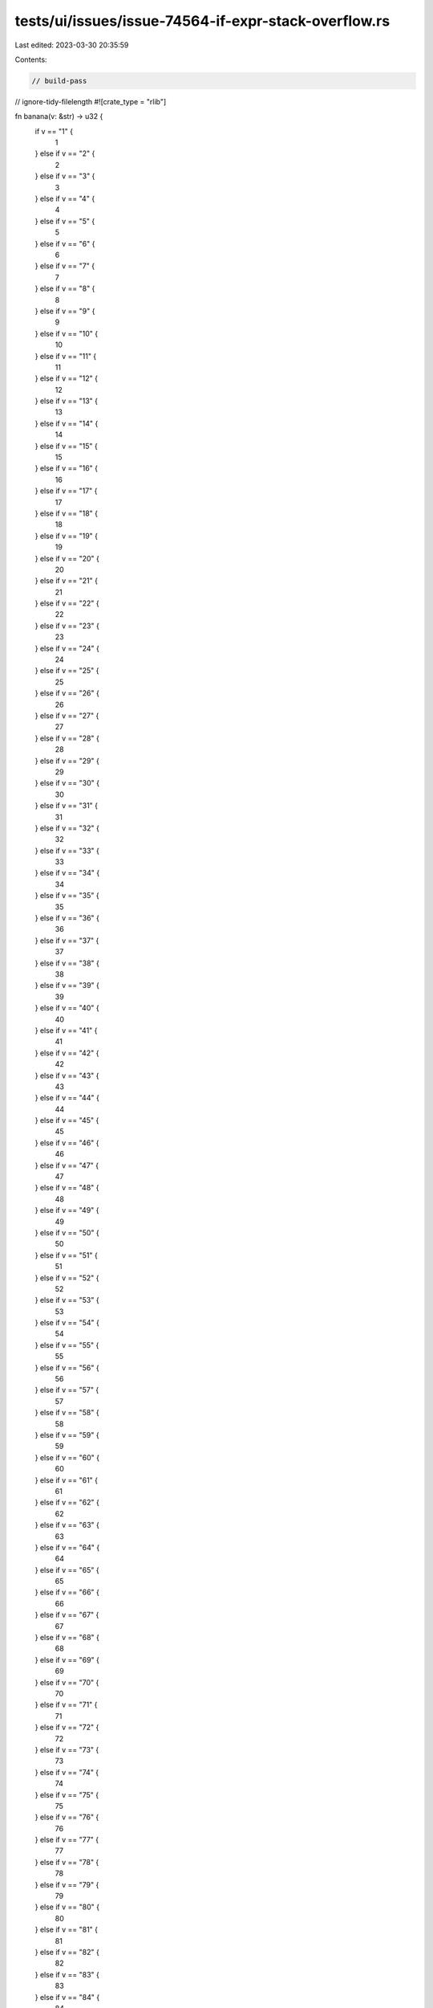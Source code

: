tests/ui/issues/issue-74564-if-expr-stack-overflow.rs
=====================================================

Last edited: 2023-03-30 20:35:59

Contents:

.. code-block:: rs

    // build-pass
// ignore-tidy-filelength
#![crate_type = "rlib"]

fn banana(v: &str) -> u32 {
    if v == "1" {
        1
    } else if v == "2" {
        2
    } else if v == "3" {
        3
    } else if v == "4" {
        4
    } else if v == "5" {
        5
    } else if v == "6" {
        6
    } else if v == "7" {
        7
    } else if v == "8" {
        8
    } else if v == "9" {
        9
    } else if v == "10" {
        10
    } else if v == "11" {
        11
    } else if v == "12" {
        12
    } else if v == "13" {
        13
    } else if v == "14" {
        14
    } else if v == "15" {
        15
    } else if v == "16" {
        16
    } else if v == "17" {
        17
    } else if v == "18" {
        18
    } else if v == "19" {
        19
    } else if v == "20" {
        20
    } else if v == "21" {
        21
    } else if v == "22" {
        22
    } else if v == "23" {
        23
    } else if v == "24" {
        24
    } else if v == "25" {
        25
    } else if v == "26" {
        26
    } else if v == "27" {
        27
    } else if v == "28" {
        28
    } else if v == "29" {
        29
    } else if v == "30" {
        30
    } else if v == "31" {
        31
    } else if v == "32" {
        32
    } else if v == "33" {
        33
    } else if v == "34" {
        34
    } else if v == "35" {
        35
    } else if v == "36" {
        36
    } else if v == "37" {
        37
    } else if v == "38" {
        38
    } else if v == "39" {
        39
    } else if v == "40" {
        40
    } else if v == "41" {
        41
    } else if v == "42" {
        42
    } else if v == "43" {
        43
    } else if v == "44" {
        44
    } else if v == "45" {
        45
    } else if v == "46" {
        46
    } else if v == "47" {
        47
    } else if v == "48" {
        48
    } else if v == "49" {
        49
    } else if v == "50" {
        50
    } else if v == "51" {
        51
    } else if v == "52" {
        52
    } else if v == "53" {
        53
    } else if v == "54" {
        54
    } else if v == "55" {
        55
    } else if v == "56" {
        56
    } else if v == "57" {
        57
    } else if v == "58" {
        58
    } else if v == "59" {
        59
    } else if v == "60" {
        60
    } else if v == "61" {
        61
    } else if v == "62" {
        62
    } else if v == "63" {
        63
    } else if v == "64" {
        64
    } else if v == "65" {
        65
    } else if v == "66" {
        66
    } else if v == "67" {
        67
    } else if v == "68" {
        68
    } else if v == "69" {
        69
    } else if v == "70" {
        70
    } else if v == "71" {
        71
    } else if v == "72" {
        72
    } else if v == "73" {
        73
    } else if v == "74" {
        74
    } else if v == "75" {
        75
    } else if v == "76" {
        76
    } else if v == "77" {
        77
    } else if v == "78" {
        78
    } else if v == "79" {
        79
    } else if v == "80" {
        80
    } else if v == "81" {
        81
    } else if v == "82" {
        82
    } else if v == "83" {
        83
    } else if v == "84" {
        84
    } else if v == "85" {
        85
    } else if v == "86" {
        86
    } else if v == "87" {
        87
    } else if v == "88" {
        88
    } else if v == "89" {
        89
    } else if v == "90" {
        90
    } else if v == "91" {
        91
    } else if v == "92" {
        92
    } else if v == "93" {
        93
    } else if v == "94" {
        94
    } else if v == "95" {
        95
    } else if v == "96" {
        96
    } else if v == "97" {
        97
    } else if v == "98" {
        98
    } else if v == "99" {
        99
    } else if v == "100" {
        100
    } else if v == "101" {
        101
    } else if v == "102" {
        102
    } else if v == "103" {
        103
    } else if v == "104" {
        104
    } else if v == "105" {
        105
    } else if v == "106" {
        106
    } else if v == "107" {
        107
    } else if v == "108" {
        108
    } else if v == "109" {
        109
    } else if v == "110" {
        110
    } else if v == "111" {
        111
    } else if v == "112" {
        112
    } else if v == "113" {
        113
    } else if v == "114" {
        114
    } else if v == "115" {
        115
    } else if v == "116" {
        116
    } else if v == "117" {
        117
    } else if v == "118" {
        118
    } else if v == "119" {
        119
    } else if v == "120" {
        120
    } else if v == "121" {
        121
    } else if v == "122" {
        122
    } else if v == "123" {
        123
    } else if v == "124" {
        124
    } else if v == "125" {
        125
    } else if v == "126" {
        126
    } else if v == "127" {
        127
    } else if v == "128" {
        128
    } else if v == "129" {
        129
    } else if v == "130" {
        130
    } else if v == "131" {
        131
    } else if v == "132" {
        132
    } else if v == "133" {
        133
    } else if v == "134" {
        134
    } else if v == "135" {
        135
    } else if v == "136" {
        136
    } else if v == "137" {
        137
    } else if v == "138" {
        138
    } else if v == "139" {
        139
    } else if v == "140" {
        140
    } else if v == "141" {
        141
    } else if v == "142" {
        142
    } else if v == "143" {
        143
    } else if v == "144" {
        144
    } else if v == "145" {
        145
    } else if v == "146" {
        146
    } else if v == "147" {
        147
    } else if v == "148" {
        148
    } else if v == "149" {
        149
    } else if v == "150" {
        150
    } else if v == "151" {
        151
    } else if v == "152" {
        152
    } else if v == "153" {
        153
    } else if v == "154" {
        154
    } else if v == "155" {
        155
    } else if v == "156" {
        156
    } else if v == "157" {
        157
    } else if v == "158" {
        158
    } else if v == "159" {
        159
    } else if v == "160" {
        160
    } else if v == "161" {
        161
    } else if v == "162" {
        162
    } else if v == "163" {
        163
    } else if v == "164" {
        164
    } else if v == "165" {
        165
    } else if v == "166" {
        166
    } else if v == "167" {
        167
    } else if v == "168" {
        168
    } else if v == "169" {
        169
    } else if v == "170" {
        170
    } else if v == "171" {
        171
    } else if v == "172" {
        172
    } else if v == "173" {
        173
    } else if v == "174" {
        174
    } else if v == "175" {
        175
    } else if v == "176" {
        176
    } else if v == "177" {
        177
    } else if v == "178" {
        178
    } else if v == "179" {
        179
    } else if v == "180" {
        180
    } else if v == "181" {
        181
    } else if v == "182" {
        182
    } else if v == "183" {
        183
    } else if v == "184" {
        184
    } else if v == "185" {
        185
    } else if v == "186" {
        186
    } else if v == "187" {
        187
    } else if v == "188" {
        188
    } else if v == "189" {
        189
    } else if v == "190" {
        190
    } else if v == "191" {
        191
    } else if v == "192" {
        192
    } else if v == "193" {
        193
    } else if v == "194" {
        194
    } else if v == "195" {
        195
    } else if v == "196" {
        196
    } else if v == "197" {
        197
    } else if v == "198" {
        198
    } else if v == "199" {
        199
    } else if v == "200" {
        200
    } else if v == "201" {
        201
    } else if v == "202" {
        202
    } else if v == "203" {
        203
    } else if v == "204" {
        204
    } else if v == "205" {
        205
    } else if v == "206" {
        206
    } else if v == "207" {
        207
    } else if v == "208" {
        208
    } else if v == "209" {
        209
    } else if v == "210" {
        210
    } else if v == "211" {
        211
    } else if v == "212" {
        212
    } else if v == "213" {
        213
    } else if v == "214" {
        214
    } else if v == "215" {
        215
    } else if v == "216" {
        216
    } else if v == "217" {
        217
    } else if v == "218" {
        218
    } else if v == "219" {
        219
    } else if v == "220" {
        220
    } else if v == "221" {
        221
    } else if v == "222" {
        222
    } else if v == "223" {
        223
    } else if v == "224" {
        224
    } else if v == "225" {
        225
    } else if v == "226" {
        226
    } else if v == "227" {
        227
    } else if v == "228" {
        228
    } else if v == "229" {
        229
    } else if v == "230" {
        230
    } else if v == "231" {
        231
    } else if v == "232" {
        232
    } else if v == "233" {
        233
    } else if v == "234" {
        234
    } else if v == "235" {
        235
    } else if v == "236" {
        236
    } else if v == "237" {
        237
    } else if v == "238" {
        238
    } else if v == "239" {
        239
    } else if v == "240" {
        240
    } else if v == "241" {
        241
    } else if v == "242" {
        242
    } else if v == "243" {
        243
    } else if v == "244" {
        244
    } else if v == "245" {
        245
    } else if v == "246" {
        246
    } else if v == "247" {
        247
    } else if v == "248" {
        248
    } else if v == "249" {
        249
    } else if v == "250" {
        250
    } else if v == "251" {
        251
    } else if v == "252" {
        252
    } else if v == "253" {
        253
    } else if v == "254" {
        254
    } else if v == "255" {
        255
    } else if v == "256" {
        256
    } else if v == "257" {
        257
    } else if v == "258" {
        258
    } else if v == "259" {
        259
    } else if v == "260" {
        260
    } else if v == "261" {
        261
    } else if v == "262" {
        262
    } else if v == "263" {
        263
    } else if v == "264" {
        264
    } else if v == "265" {
        265
    } else if v == "266" {
        266
    } else if v == "267" {
        267
    } else if v == "268" {
        268
    } else if v == "269" {
        269
    } else if v == "270" {
        270
    } else if v == "271" {
        271
    } else if v == "272" {
        272
    } else if v == "273" {
        273
    } else if v == "274" {
        274
    } else if v == "275" {
        275
    } else if v == "276" {
        276
    } else if v == "277" {
        277
    } else if v == "278" {
        278
    } else if v == "279" {
        279
    } else if v == "280" {
        280
    } else if v == "281" {
        281
    } else if v == "282" {
        282
    } else if v == "283" {
        283
    } else if v == "284" {
        284
    } else if v == "285" {
        285
    } else if v == "286" {
        286
    } else if v == "287" {
        287
    } else if v == "288" {
        288
    } else if v == "289" {
        289
    } else if v == "290" {
        290
    } else if v == "291" {
        291
    } else if v == "292" {
        292
    } else if v == "293" {
        293
    } else if v == "294" {
        294
    } else if v == "295" {
        295
    } else if v == "296" {
        296
    } else if v == "297" {
        297
    } else if v == "298" {
        298
    } else if v == "299" {
        299
    } else if v == "300" {
        300
    } else if v == "301" {
        301
    } else if v == "302" {
        302
    } else if v == "303" {
        303
    } else if v == "304" {
        304
    } else if v == "305" {
        305
    } else if v == "306" {
        306
    } else if v == "307" {
        307
    } else if v == "308" {
        308
    } else if v == "309" {
        309
    } else if v == "310" {
        310
    } else if v == "311" {
        311
    } else if v == "312" {
        312
    } else if v == "313" {
        313
    } else if v == "314" {
        314
    } else if v == "315" {
        315
    } else if v == "316" {
        316
    } else if v == "317" {
        317
    } else if v == "318" {
        318
    } else if v == "319" {
        319
    } else if v == "320" {
        320
    } else if v == "321" {
        321
    } else if v == "322" {
        322
    } else if v == "323" {
        323
    } else if v == "324" {
        324
    } else if v == "325" {
        325
    } else if v == "326" {
        326
    } else if v == "327" {
        327
    } else if v == "328" {
        328
    } else if v == "329" {
        329
    } else if v == "330" {
        330
    } else if v == "331" {
        331
    } else if v == "332" {
        332
    } else if v == "333" {
        333
    } else if v == "334" {
        334
    } else if v == "335" {
        335
    } else if v == "336" {
        336
    } else if v == "337" {
        337
    } else if v == "338" {
        338
    } else if v == "339" {
        339
    } else if v == "340" {
        340
    } else if v == "341" {
        341
    } else if v == "342" {
        342
    } else if v == "343" {
        343
    } else if v == "344" {
        344
    } else if v == "345" {
        345
    } else if v == "346" {
        346
    } else if v == "347" {
        347
    } else if v == "348" {
        348
    } else if v == "349" {
        349
    } else if v == "350" {
        350
    } else if v == "351" {
        351
    } else if v == "352" {
        352
    } else if v == "353" {
        353
    } else if v == "354" {
        354
    } else if v == "355" {
        355
    } else if v == "356" {
        356
    } else if v == "357" {
        357
    } else if v == "358" {
        358
    } else if v == "359" {
        359
    } else if v == "360" {
        360
    } else if v == "361" {
        361
    } else if v == "362" {
        362
    } else if v == "363" {
        363
    } else if v == "364" {
        364
    } else if v == "365" {
        365
    } else if v == "366" {
        366
    } else if v == "367" {
        367
    } else if v == "368" {
        368
    } else if v == "369" {
        369
    } else if v == "370" {
        370
    } else if v == "371" {
        371
    } else if v == "372" {
        372
    } else if v == "373" {
        373
    } else if v == "374" {
        374
    } else if v == "375" {
        375
    } else if v == "376" {
        376
    } else if v == "377" {
        377
    } else if v == "378" {
        378
    } else if v == "379" {
        379
    } else if v == "380" {
        380
    } else if v == "381" {
        381
    } else if v == "382" {
        382
    } else if v == "383" {
        383
    } else if v == "384" {
        384
    } else if v == "385" {
        385
    } else if v == "386" {
        386
    } else if v == "387" {
        387
    } else if v == "388" {
        388
    } else if v == "389" {
        389
    } else if v == "390" {
        390
    } else if v == "391" {
        391
    } else if v == "392" {
        392
    } else if v == "393" {
        393
    } else if v == "394" {
        394
    } else if v == "395" {
        395
    } else if v == "396" {
        396
    } else if v == "397" {
        397
    } else if v == "398" {
        398
    } else if v == "399" {
        399
    } else if v == "400" {
        400
    } else if v == "401" {
        401
    } else if v == "402" {
        402
    } else if v == "403" {
        403
    } else if v == "404" {
        404
    } else if v == "405" {
        405
    } else if v == "406" {
        406
    } else if v == "407" {
        407
    } else if v == "408" {
        408
    } else if v == "409" {
        409
    } else if v == "410" {
        410
    } else if v == "411" {
        411
    } else if v == "412" {
        412
    } else if v == "413" {
        413
    } else if v == "414" {
        414
    } else if v == "415" {
        415
    } else if v == "416" {
        416
    } else if v == "417" {
        417
    } else if v == "418" {
        418
    } else if v == "419" {
        419
    } else if v == "420" {
        420
    } else if v == "421" {
        421
    } else if v == "422" {
        422
    } else if v == "423" {
        423
    } else if v == "424" {
        424
    } else if v == "425" {
        425
    } else if v == "426" {
        426
    } else if v == "427" {
        427
    } else if v == "428" {
        428
    } else if v == "429" {
        429
    } else if v == "430" {
        430
    } else if v == "431" {
        431
    } else if v == "432" {
        432
    } else if v == "433" {
        433
    } else if v == "434" {
        434
    } else if v == "435" {
        435
    } else if v == "436" {
        436
    } else if v == "437" {
        437
    } else if v == "438" {
        438
    } else if v == "439" {
        439
    } else if v == "440" {
        440
    } else if v == "441" {
        441
    } else if v == "442" {
        442
    } else if v == "443" {
        443
    } else if v == "444" {
        444
    } else if v == "445" {
        445
    } else if v == "446" {
        446
    } else if v == "447" {
        447
    } else if v == "448" {
        448
    } else if v == "449" {
        449
    } else if v == "450" {
        450
    } else if v == "451" {
        451
    } else if v == "452" {
        452
    } else if v == "453" {
        453
    } else if v == "454" {
        454
    } else if v == "455" {
        455
    } else if v == "456" {
        456
    } else if v == "457" {
        457
    } else if v == "458" {
        458
    } else if v == "459" {
        459
    } else if v == "460" {
        460
    } else if v == "461" {
        461
    } else if v == "462" {
        462
    } else if v == "463" {
        463
    } else if v == "464" {
        464
    } else if v == "465" {
        465
    } else if v == "466" {
        466
    } else if v == "467" {
        467
    } else if v == "468" {
        468
    } else if v == "469" {
        469
    } else if v == "470" {
        470
    } else if v == "471" {
        471
    } else if v == "472" {
        472
    } else if v == "473" {
        473
    } else if v == "474" {
        474
    } else if v == "475" {
        475
    } else if v == "476" {
        476
    } else if v == "477" {
        477
    } else if v == "478" {
        478
    } else if v == "479" {
        479
    } else if v == "480" {
        480
    } else if v == "481" {
        481
    } else if v == "482" {
        482
    } else if v == "483" {
        483
    } else if v == "484" {
        484
    } else if v == "485" {
        485
    } else if v == "486" {
        486
    } else if v == "487" {
        487
    } else if v == "488" {
        488
    } else if v == "489" {
        489
    } else if v == "490" {
        490
    } else if v == "491" {
        491
    } else if v == "492" {
        492
    } else if v == "493" {
        493
    } else if v == "494" {
        494
    } else if v == "495" {
        495
    } else if v == "496" {
        496
    } else if v == "497" {
        497
    } else if v == "498" {
        498
    } else if v == "499" {
        499
    } else if v == "500" {
        500
    } else if v == "501" {
        501
    } else if v == "502" {
        502
    } else if v == "503" {
        503
    } else if v == "504" {
        504
    } else if v == "505" {
        505
    } else if v == "506" {
        506
    } else if v == "507" {
        507
    } else if v == "508" {
        508
    } else if v == "509" {
        509
    } else if v == "510" {
        510
    } else if v == "511" {
        511
    } else if v == "512" {
        512
    } else if v == "513" {
        513
    } else if v == "514" {
        514
    } else if v == "515" {
        515
    } else if v == "516" {
        516
    } else if v == "517" {
        517
    } else if v == "518" {
        518
    } else if v == "519" {
        519
    } else if v == "520" {
        520
    } else if v == "521" {
        521
    } else if v == "522" {
        522
    } else if v == "523" {
        523
    } else if v == "524" {
        524
    } else if v == "525" {
        525
    } else if v == "526" {
        526
    } else if v == "527" {
        527
    } else if v == "528" {
        528
    } else if v == "529" {
        529
    } else if v == "530" {
        530
    } else if v == "531" {
        531
    } else if v == "532" {
        532
    } else if v == "533" {
        533
    } else if v == "534" {
        534
    } else if v == "535" {
        535
    } else if v == "536" {
        536
    } else if v == "537" {
        537
    } else if v == "538" {
        538
    } else if v == "539" {
        539
    } else if v == "540" {
        540
    } else if v == "541" {
        541
    } else if v == "542" {
        542
    } else if v == "543" {
        543
    } else if v == "544" {
        544
    } else if v == "545" {
        545
    } else if v == "546" {
        546
    } else if v == "547" {
        547
    } else if v == "548" {
        548
    } else if v == "549" {
        549
    } else if v == "550" {
        550
    } else if v == "551" {
        551
    } else if v == "552" {
        552
    } else if v == "553" {
        553
    } else if v == "554" {
        554
    } else if v == "555" {
        555
    } else if v == "556" {
        556
    } else if v == "557" {
        557
    } else if v == "558" {
        558
    } else if v == "559" {
        559
    } else if v == "560" {
        560
    } else if v == "561" {
        561
    } else if v == "562" {
        562
    } else if v == "563" {
        563
    } else if v == "564" {
        564
    } else if v == "565" {
        565
    } else if v == "566" {
        566
    } else if v == "567" {
        567
    } else if v == "568" {
        568
    } else if v == "569" {
        569
    } else if v == "570" {
        570
    } else if v == "571" {
        571
    } else if v == "572" {
        572
    } else if v == "573" {
        573
    } else if v == "574" {
        574
    } else if v == "575" {
        575
    } else if v == "576" {
        576
    } else if v == "577" {
        577
    } else if v == "578" {
        578
    } else if v == "579" {
        579
    } else if v == "580" {
        580
    } else if v == "581" {
        581
    } else if v == "582" {
        582
    } else if v == "583" {
        583
    } else if v == "584" {
        584
    } else if v == "585" {
        585
    } else if v == "586" {
        586
    } else if v == "587" {
        587
    } else if v == "588" {
        588
    } else if v == "589" {
        589
    } else if v == "590" {
        590
    } else if v == "591" {
        591
    } else if v == "592" {
        592
    } else if v == "593" {
        593
    } else if v == "594" {
        594
    } else if v == "595" {
        595
    } else if v == "596" {
        596
    } else if v == "597" {
        597
    } else if v == "598" {
        598
    } else if v == "599" {
        599
    } else if v == "600" {
        600
    } else if v == "601" {
        601
    } else if v == "602" {
        602
    } else if v == "603" {
        603
    } else if v == "604" {
        604
    } else if v == "605" {
        605
    } else if v == "606" {
        606
    } else if v == "607" {
        607
    } else if v == "608" {
        608
    } else if v == "609" {
        609
    } else if v == "610" {
        610
    } else if v == "611" {
        611
    } else if v == "612" {
        612
    } else if v == "613" {
        613
    } else if v == "614" {
        614
    } else if v == "615" {
        615
    } else if v == "616" {
        616
    } else if v == "617" {
        617
    } else if v == "618" {
        618
    } else if v == "619" {
        619
    } else if v == "620" {
        620
    } else if v == "621" {
        621
    } else if v == "622" {
        622
    } else if v == "623" {
        623
    } else if v == "624" {
        624
    } else if v == "625" {
        625
    } else if v == "626" {
        626
    } else if v == "627" {
        627
    } else if v == "628" {
        628
    } else if v == "629" {
        629
    } else if v == "630" {
        630
    } else if v == "631" {
        631
    } else if v == "632" {
        632
    } else if v == "633" {
        633
    } else if v == "634" {
        634
    } else if v == "635" {
        635
    } else if v == "636" {
        636
    } else if v == "637" {
        637
    } else if v == "638" {
        638
    } else if v == "639" {
        639
    } else if v == "640" {
        640
    } else if v == "641" {
        641
    } else if v == "642" {
        642
    } else if v == "643" {
        643
    } else if v == "644" {
        644
    } else if v == "645" {
        645
    } else if v == "646" {
        646
    } else if v == "647" {
        647
    } else if v == "648" {
        648
    } else if v == "649" {
        649
    } else if v == "650" {
        650
    } else if v == "651" {
        651
    } else if v == "652" {
        652
    } else if v == "653" {
        653
    } else if v == "654" {
        654
    } else if v == "655" {
        655
    } else if v == "656" {
        656
    } else if v == "657" {
        657
    } else if v == "658" {
        658
    } else if v == "659" {
        659
    } else if v == "660" {
        660
    } else if v == "661" {
        661
    } else if v == "662" {
        662
    } else if v == "663" {
        663
    } else if v == "664" {
        664
    } else if v == "665" {
        665
    } else if v == "666" {
        666
    } else if v == "667" {
        667
    } else if v == "668" {
        668
    } else if v == "669" {
        669
    } else if v == "670" {
        670
    } else if v == "671" {
        671
    } else if v == "672" {
        672
    } else if v == "673" {
        673
    } else if v == "674" {
        674
    } else if v == "675" {
        675
    } else if v == "676" {
        676
    } else if v == "677" {
        677
    } else if v == "678" {
        678
    } else if v == "679" {
        679
    } else if v == "680" {
        680
    } else if v == "681" {
        681
    } else if v == "682" {
        682
    } else if v == "683" {
        683
    } else if v == "684" {
        684
    } else if v == "685" {
        685
    } else if v == "686" {
        686
    } else if v == "687" {
        687
    } else if v == "688" {
        688
    } else if v == "689" {
        689
    } else if v == "690" {
        690
    } else if v == "691" {
        691
    } else if v == "692" {
        692
    } else if v == "693" {
        693
    } else if v == "694" {
        694
    } else if v == "695" {
        695
    } else if v == "696" {
        696
    } else if v == "697" {
        697
    } else if v == "698" {
        698
    } else if v == "699" {
        699
    } else if v == "700" {
        700
    } else if v == "701" {
        701
    } else if v == "702" {
        702
    } else if v == "703" {
        703
    } else if v == "704" {
        704
    } else if v == "705" {
        705
    } else if v == "706" {
        706
    } else if v == "707" {
        707
    } else if v == "708" {
        708
    } else if v == "709" {
        709
    } else if v == "710" {
        710
    } else if v == "711" {
        711
    } else if v == "712" {
        712
    } else if v == "713" {
        713
    } else if v == "714" {
        714
    } else if v == "715" {
        715
    } else if v == "716" {
        716
    } else if v == "717" {
        717
    } else if v == "718" {
        718
    } else if v == "719" {
        719
    } else if v == "720" {
        720
    } else if v == "721" {
        721
    } else if v == "722" {
        722
    } else if v == "723" {
        723
    } else if v == "724" {
        724
    } else if v == "725" {
        725
    } else if v == "726" {
        726
    } else if v == "727" {
        727
    } else if v == "728" {
        728
    } else if v == "729" {
        729
    } else if v == "730" {
        730
    } else if v == "731" {
        731
    } else if v == "732" {
        732
    } else if v == "733" {
        733
    } else if v == "734" {
        734
    } else if v == "735" {
        735
    } else if v == "736" {
        736
    } else if v == "737" {
        737
    } else if v == "738" {
        738
    } else if v == "739" {
        739
    } else if v == "740" {
        740
    } else if v == "741" {
        741
    } else if v == "742" {
        742
    } else if v == "743" {
        743
    } else if v == "744" {
        744
    } else if v == "745" {
        745
    } else if v == "746" {
        746
    } else if v == "747" {
        747
    } else if v == "748" {
        748
    } else if v == "749" {
        749
    } else if v == "750" {
        750
    } else if v == "751" {
        751
    } else if v == "752" {
        752
    } else if v == "753" {
        753
    } else if v == "754" {
        754
    } else if v == "755" {
        755
    } else if v == "756" {
        756
    } else if v == "757" {
        757
    } else if v == "758" {
        758
    } else if v == "759" {
        759
    } else if v == "760" {
        760
    } else if v == "761" {
        761
    } else if v == "762" {
        762
    } else if v == "763" {
        763
    } else if v == "764" {
        764
    } else if v == "765" {
        765
    } else if v == "766" {
        766
    } else if v == "767" {
        767
    } else if v == "768" {
        768
    } else if v == "769" {
        769
    } else if v == "770" {
        770
    } else if v == "771" {
        771
    } else if v == "772" {
        772
    } else if v == "773" {
        773
    } else if v == "774" {
        774
    } else if v == "775" {
        775
    } else if v == "776" {
        776
    } else if v == "777" {
        777
    } else if v == "778" {
        778
    } else if v == "779" {
        779
    } else if v == "780" {
        780
    } else if v == "781" {
        781
    } else if v == "782" {
        782
    } else if v == "783" {
        783
    } else if v == "784" {
        784
    } else if v == "785" {
        785
    } else if v == "786" {
        786
    } else if v == "787" {
        787
    } else if v == "788" {
        788
    } else if v == "789" {
        789
    } else if v == "790" {
        790
    } else if v == "791" {
        791
    } else if v == "792" {
        792
    } else if v == "793" {
        793
    } else if v == "794" {
        794
    } else if v == "795" {
        795
    } else if v == "796" {
        796
    } else if v == "797" {
        797
    } else if v == "798" {
        798
    } else if v == "799" {
        799
    } else if v == "800" {
        800
    } else if v == "801" {
        801
    } else if v == "802" {
        802
    } else if v == "803" {
        803
    } else if v == "804" {
        804
    } else if v == "805" {
        805
    } else if v == "806" {
        806
    } else if v == "807" {
        807
    } else if v == "808" {
        808
    } else if v == "809" {
        809
    } else if v == "810" {
        810
    } else if v == "811" {
        811
    } else if v == "812" {
        812
    } else if v == "813" {
        813
    } else if v == "814" {
        814
    } else if v == "815" {
        815
    } else if v == "816" {
        816
    } else if v == "817" {
        817
    } else if v == "818" {
        818
    } else if v == "819" {
        819
    } else if v == "820" {
        820
    } else if v == "821" {
        821
    } else if v == "822" {
        822
    } else if v == "823" {
        823
    } else if v == "824" {
        824
    } else if v == "825" {
        825
    } else if v == "826" {
        826
    } else if v == "827" {
        827
    } else if v == "828" {
        828
    } else if v == "829" {
        829
    } else if v == "830" {
        830
    } else if v == "831" {
        831
    } else if v == "832" {
        832
    } else if v == "833" {
        833
    } else if v == "834" {
        834
    } else if v == "835" {
        835
    } else if v == "836" {
        836
    } else if v == "837" {
        837
    } else if v == "838" {
        838
    } else if v == "839" {
        839
    } else if v == "840" {
        840
    } else if v == "841" {
        841
    } else if v == "842" {
        842
    } else if v == "843" {
        843
    } else if v == "844" {
        844
    } else if v == "845" {
        845
    } else if v == "846" {
        846
    } else if v == "847" {
        847
    } else if v == "848" {
        848
    } else if v == "849" {
        849
    } else if v == "850" {
        850
    } else if v == "851" {
        851
    } else if v == "852" {
        852
    } else if v == "853" {
        853
    } else if v == "854" {
        854
    } else if v == "855" {
        855
    } else if v == "856" {
        856
    } else if v == "857" {
        857
    } else if v == "858" {
        858
    } else if v == "859" {
        859
    } else if v == "860" {
        860
    } else if v == "861" {
        861
    } else if v == "862" {
        862
    } else if v == "863" {
        863
    } else if v == "864" {
        864
    } else if v == "865" {
        865
    } else if v == "866" {
        866
    } else if v == "867" {
        867
    } else if v == "868" {
        868
    } else if v == "869" {
        869
    } else if v == "870" {
        870
    } else if v == "871" {
        871
    } else if v == "872" {
        872
    } else if v == "873" {
        873
    } else if v == "874" {
        874
    } else if v == "875" {
        875
    } else if v == "876" {
        876
    } else if v == "877" {
        877
    } else if v == "878" {
        878
    } else if v == "879" {
        879
    } else if v == "880" {
        880
    } else if v == "881" {
        881
    } else if v == "882" {
        882
    } else if v == "883" {
        883
    } else if v == "884" {
        884
    } else if v == "885" {
        885
    } else if v == "886" {
        886
    } else if v == "887" {
        887
    } else if v == "888" {
        888
    } else if v == "889" {
        889
    } else if v == "890" {
        890
    } else if v == "891" {
        891
    } else if v == "892" {
        892
    } else if v == "893" {
        893
    } else if v == "894" {
        894
    } else if v == "895" {
        895
    } else if v == "896" {
        896
    } else if v == "897" {
        897
    } else if v == "898" {
        898
    } else if v == "899" {
        899
    } else if v == "900" {
        900
    } else if v == "901" {
        901
    } else if v == "902" {
        902
    } else if v == "903" {
        903
    } else if v == "904" {
        904
    } else if v == "905" {
        905
    } else if v == "906" {
        906
    } else if v == "907" {
        907
    } else if v == "908" {
        908
    } else if v == "909" {
        909
    } else if v == "910" {
        910
    } else if v == "911" {
        911
    } else if v == "912" {
        912
    } else if v == "913" {
        913
    } else if v == "914" {
        914
    } else if v == "915" {
        915
    } else if v == "916" {
        916
    } else if v == "917" {
        917
    } else if v == "918" {
        918
    } else if v == "919" {
        919
    } else if v == "920" {
        920
    } else if v == "921" {
        921
    } else if v == "922" {
        922
    } else if v == "923" {
        923
    } else if v == "924" {
        924
    } else if v == "925" {
        925
    } else if v == "926" {
        926
    } else if v == "927" {
        927
    } else if v == "928" {
        928
    } else if v == "929" {
        929
    } else if v == "930" {
        930
    } else if v == "931" {
        931
    } else if v == "932" {
        932
    } else if v == "933" {
        933
    } else if v == "934" {
        934
    } else if v == "935" {
        935
    } else if v == "936" {
        936
    } else if v == "937" {
        937
    } else if v == "938" {
        938
    } else if v == "939" {
        939
    } else if v == "940" {
        940
    } else if v == "941" {
        941
    } else if v == "942" {
        942
    } else if v == "943" {
        943
    } else if v == "944" {
        944
    } else if v == "945" {
        945
    } else if v == "946" {
        946
    } else if v == "947" {
        947
    } else if v == "948" {
        948
    } else if v == "949" {
        949
    } else if v == "950" {
        950
    } else if v == "951" {
        951
    } else if v == "952" {
        952
    } else if v == "953" {
        953
    } else if v == "954" {
        954
    } else if v == "955" {
        955
    } else if v == "956" {
        956
    } else if v == "957" {
        957
    } else if v == "958" {
        958
    } else if v == "959" {
        959
    } else if v == "960" {
        960
    } else if v == "961" {
        961
    } else if v == "962" {
        962
    } else if v == "963" {
        963
    } else if v == "964" {
        964
    } else if v == "965" {
        965
    } else if v == "966" {
        966
    } else if v == "967" {
        967
    } else if v == "968" {
        968
    } else if v == "969" {
        969
    } else if v == "970" {
        970
    } else if v == "971" {
        971
    } else if v == "972" {
        972
    } else if v == "973" {
        973
    } else if v == "974" {
        974
    } else if v == "975" {
        975
    } else if v == "976" {
        976
    } else if v == "977" {
        977
    } else if v == "978" {
        978
    } else if v == "979" {
        979
    } else if v == "980" {
        980
    } else if v == "981" {
        981
    } else if v == "982" {
        982
    } else if v == "983" {
        983
    } else if v == "984" {
        984
    } else if v == "985" {
        985
    } else if v == "986" {
        986
    } else if v == "987" {
        987
    } else if v == "988" {
        988
    } else if v == "989" {
        989
    } else if v == "990" {
        990
    } else if v == "991" {
        991
    } else if v == "992" {
        992
    } else if v == "993" {
        993
    } else if v == "994" {
        994
    } else if v == "995" {
        995
    } else if v == "996" {
        996
    } else if v == "997" {
        997
    } else if v == "998" {
        998
    } else if v == "999" {
        999
    } else if v == "1000" {
        1000
    } else if v == "1001" {
        1001
    } else if v == "1002" {
        1002
    } else if v == "1003" {
        1003
    } else if v == "1004" {
        1004
    } else if v == "1005" {
        1005
    } else if v == "1006" {
        1006
    } else if v == "1007" {
        1007
    } else if v == "1008" {
        1008
    } else if v == "1009" {
        1009
    } else if v == "1010" {
        1010
    } else if v == "1011" {
        1011
    } else if v == "1012" {
        1012
    } else if v == "1013" {
        1013
    } else if v == "1014" {
        1014
    } else if v == "1015" {
        1015
    } else if v == "1016" {
        1016
    } else if v == "1017" {
        1017
    } else if v == "1018" {
        1018
    } else if v == "1019" {
        1019
    } else if v == "1020" {
        1020
    } else if v == "1021" {
        1021
    } else if v == "1022" {
        1022
    } else if v == "1023" {
        1023
    } else if v == "1024" {
        1024
    } else if v == "1025" {
        1025
    } else if v == "1026" {
        1026
    } else if v == "1027" {
        1027
    } else if v == "1028" {
        1028
    } else if v == "1029" {
        1029
    } else if v == "1030" {
        1030
    } else if v == "1031" {
        1031
    } else if v == "1032" {
        1032
    } else if v == "1033" {
        1033
    } else if v == "1034" {
        1034
    } else if v == "1035" {
        1035
    } else if v == "1036" {
        1036
    } else if v == "1037" {
        1037
    } else if v == "1038" {
        1038
    } else if v == "1039" {
        1039
    } else if v == "1040" {
        1040
    } else if v == "1041" {
        1041
    } else if v == "1042" {
        1042
    } else if v == "1043" {
        1043
    } else if v == "1044" {
        1044
    } else if v == "1045" {
        1045
    } else if v == "1046" {
        1046
    } else if v == "1047" {
        1047
    } else if v == "1048" {
        1048
    } else if v == "1049" {
        1049
    } else if v == "1050" {
        1050
    } else if v == "1051" {
        1051
    } else if v == "1052" {
        1052
    } else if v == "1053" {
        1053
    } else if v == "1054" {
        1054
    } else if v == "1055" {
        1055
    } else if v == "1056" {
        1056
    } else if v == "1057" {
        1057
    } else if v == "1058" {
        1058
    } else if v == "1059" {
        1059
    } else if v == "1060" {
        1060
    } else if v == "1061" {
        1061
    } else if v == "1062" {
        1062
    } else if v == "1063" {
        1063
    } else if v == "1064" {
        1064
    } else if v == "1065" {
        1065
    } else if v == "1066" {
        1066
    } else if v == "1067" {
        1067
    } else if v == "1068" {
        1068
    } else if v == "1069" {
        1069
    } else if v == "1070" {
        1070
    } else if v == "1071" {
        1071
    } else if v == "1072" {
        1072
    } else if v == "1073" {
        1073
    } else if v == "1074" {
        1074
    } else if v == "1075" {
        1075
    } else if v == "1076" {
        1076
    } else if v == "1077" {
        1077
    } else if v == "1078" {
        1078
    } else if v == "1079" {
        1079
    } else if v == "1080" {
        1080
    } else if v == "1081" {
        1081
    } else if v == "1082" {
        1082
    } else if v == "1083" {
        1083
    } else if v == "1084" {
        1084
    } else if v == "1085" {
        1085
    } else if v == "1086" {
        1086
    } else if v == "1087" {
        1087
    } else if v == "1088" {
        1088
    } else if v == "1089" {
        1089
    } else if v == "1090" {
        1090
    } else if v == "1091" {
        1091
    } else if v == "1092" {
        1092
    } else if v == "1093" {
        1093
    } else if v == "1094" {
        1094
    } else if v == "1095" {
        1095
    } else if v == "1096" {
        1096
    } else if v == "1097" {
        1097
    } else if v == "1098" {
        1098
    } else if v == "1099" {
        1099
    } else if v == "1100" {
        1100
    } else if v == "1101" {
        1101
    } else if v == "1102" {
        1102
    } else if v == "1103" {
        1103
    } else if v == "1104" {
        1104
    } else if v == "1105" {
        1105
    } else if v == "1106" {
        1106
    } else if v == "1107" {
        1107
    } else if v == "1108" {
        1108
    } else if v == "1109" {
        1109
    } else if v == "1110" {
        1110
    } else if v == "1111" {
        1111
    } else if v == "1112" {
        1112
    } else if v == "1113" {
        1113
    } else if v == "1114" {
        1114
    } else if v == "1115" {
        1115
    } else if v == "1116" {
        1116
    } else if v == "1117" {
        1117
    } else if v == "1118" {
        1118
    } else if v == "1119" {
        1119
    } else if v == "1120" {
        1120
    } else if v == "1121" {
        1121
    } else if v == "1122" {
        1122
    } else if v == "1123" {
        1123
    } else if v == "1124" {
        1124
    } else if v == "1125" {
        1125
    } else if v == "1126" {
        1126
    } else if v == "1127" {
        1127
    } else if v == "1128" {
        1128
    } else if v == "1129" {
        1129
    } else if v == "1130" {
        1130
    } else if v == "1131" {
        1131
    } else if v == "1132" {
        1132
    } else if v == "1133" {
        1133
    } else if v == "1134" {
        1134
    } else if v == "1135" {
        1135
    } else if v == "1136" {
        1136
    } else if v == "1137" {
        1137
    } else if v == "1138" {
        1138
    } else if v == "1139" {
        1139
    } else if v == "1140" {
        1140
    } else if v == "1141" {
        1141
    } else if v == "1142" {
        1142
    } else if v == "1143" {
        1143
    } else if v == "1144" {
        1144
    } else if v == "1145" {
        1145
    } else if v == "1146" {
        1146
    } else if v == "1147" {
        1147
    } else if v == "1148" {
        1148
    } else if v == "1149" {
        1149
    } else if v == "1150" {
        1150
    } else if v == "1151" {
        1151
    } else if v == "1152" {
        1152
    } else if v == "1153" {
        1153
    } else if v == "1154" {
        1154
    } else if v == "1155" {
        1155
    } else if v == "1156" {
        1156
    } else if v == "1157" {
        1157
    } else if v == "1158" {
        1158
    } else if v == "1159" {
        1159
    } else if v == "1160" {
        1160
    } else if v == "1161" {
        1161
    } else if v == "1162" {
        1162
    } else if v == "1163" {
        1163
    } else if v == "1164" {
        1164
    } else if v == "1165" {
        1165
    } else if v == "1166" {
        1166
    } else if v == "1167" {
        1167
    } else if v == "1168" {
        1168
    } else if v == "1169" {
        1169
    } else if v == "1170" {
        1170
    } else if v == "1171" {
        1171
    } else if v == "1172" {
        1172
    } else if v == "1173" {
        1173
    } else if v == "1174" {
        1174
    } else if v == "1175" {
        1175
    } else if v == "1176" {
        1176
    } else if v == "1177" {
        1177
    } else if v == "1178" {
        1178
    } else if v == "1179" {
        1179
    } else if v == "1180" {
        1180
    } else if v == "1181" {
        1181
    } else if v == "1182" {
        1182
    } else if v == "1183" {
        1183
    } else if v == "1184" {
        1184
    } else if v == "1185" {
        1185
    } else if v == "1186" {
        1186
    } else if v == "1187" {
        1187
    } else if v == "1188" {
        1188
    } else if v == "1189" {
        1189
    } else if v == "1190" {
        1190
    } else if v == "1191" {
        1191
    } else if v == "1192" {
        1192
    } else if v == "1193" {
        1193
    } else if v == "1194" {
        1194
    } else if v == "1195" {
        1195
    } else if v == "1196" {
        1196
    } else if v == "1197" {
        1197
    } else if v == "1198" {
        1198
    } else if v == "1199" {
        1199
    } else if v == "1200" {
        1200
    } else if v == "1201" {
        1201
    } else if v == "1202" {
        1202
    } else if v == "1203" {
        1203
    } else if v == "1204" {
        1204
    } else if v == "1205" {
        1205
    } else if v == "1206" {
        1206
    } else if v == "1207" {
        1207
    } else if v == "1208" {
        1208
    } else if v == "1209" {
        1209
    } else if v == "1210" {
        1210
    } else if v == "1211" {
        1211
    } else if v == "1212" {
        1212
    } else if v == "1213" {
        1213
    } else if v == "1214" {
        1214
    } else if v == "1215" {
        1215
    } else if v == "1216" {
        1216
    } else if v == "1217" {
        1217
    } else if v == "1218" {
        1218
    } else if v == "1219" {
        1219
    } else if v == "1220" {
        1220
    } else if v == "1221" {
        1221
    } else if v == "1222" {
        1222
    } else if v == "1223" {
        1223
    } else if v == "1224" {
        1224
    } else if v == "1225" {
        1225
    } else if v == "1226" {
        1226
    } else if v == "1227" {
        1227
    } else if v == "1228" {
        1228
    } else if v == "1229" {
        1229
    } else if v == "1230" {
        1230
    } else if v == "1231" {
        1231
    } else if v == "1232" {
        1232
    } else if v == "1233" {
        1233
    } else if v == "1234" {
        1234
    } else if v == "1235" {
        1235
    } else if v == "1236" {
        1236
    } else if v == "1237" {
        1237
    } else if v == "1238" {
        1238
    } else if v == "1239" {
        1239
    } else if v == "1240" {
        1240
    } else if v == "1241" {
        1241
    } else if v == "1242" {
        1242
    } else if v == "1243" {
        1243
    } else if v == "1244" {
        1244
    } else if v == "1245" {
        1245
    } else if v == "1246" {
        1246
    } else if v == "1247" {
        1247
    } else if v == "1248" {
        1248
    } else if v == "1249" {
        1249
    } else if v == "1250" {
        1250
    } else if v == "1251" {
        1251
    } else if v == "1252" {
        1252
    } else if v == "1253" {
        1253
    } else if v == "1254" {
        1254
    } else if v == "1255" {
        1255
    } else if v == "1256" {
        1256
    } else if v == "1257" {
        1257
    } else if v == "1258" {
        1258
    } else if v == "1259" {
        1259
    } else if v == "1260" {
        1260
    } else if v == "1261" {
        1261
    } else if v == "1262" {
        1262
    } else if v == "1263" {
        1263
    } else if v == "1264" {
        1264
    } else if v == "1265" {
        1265
    } else if v == "1266" {
        1266
    } else if v == "1267" {
        1267
    } else if v == "1268" {
        1268
    } else if v == "1269" {
        1269
    } else if v == "1270" {
        1270
    } else if v == "1271" {
        1271
    } else if v == "1272" {
        1272
    } else if v == "1273" {
        1273
    } else if v == "1274" {
        1274
    } else if v == "1275" {
        1275
    } else if v == "1276" {
        1276
    } else if v == "1277" {
        1277
    } else if v == "1278" {
        1278
    } else if v == "1279" {
        1279
    } else if v == "1280" {
        1280
    } else if v == "1281" {
        1281
    } else if v == "1282" {
        1282
    } else if v == "1283" {
        1283
    } else if v == "1284" {
        1284
    } else if v == "1285" {
        1285
    } else if v == "1286" {
        1286
    } else if v == "1287" {
        1287
    } else if v == "1288" {
        1288
    } else if v == "1289" {
        1289
    } else if v == "1290" {
        1290
    } else if v == "1291" {
        1291
    } else if v == "1292" {
        1292
    } else if v == "1293" {
        1293
    } else if v == "1294" {
        1294
    } else if v == "1295" {
        1295
    } else if v == "1296" {
        1296
    } else if v == "1297" {
        1297
    } else if v == "1298" {
        1298
    } else if v == "1299" {
        1299
    } else if v == "1300" {
        1300
    } else if v == "1301" {
        1301
    } else if v == "1302" {
        1302
    } else if v == "1303" {
        1303
    } else if v == "1304" {
        1304
    } else if v == "1305" {
        1305
    } else if v == "1306" {
        1306
    } else if v == "1307" {
        1307
    } else if v == "1308" {
        1308
    } else if v == "1309" {
        1309
    } else if v == "1310" {
        1310
    } else if v == "1311" {
        1311
    } else if v == "1312" {
        1312
    } else if v == "1313" {
        1313
    } else if v == "1314" {
        1314
    } else if v == "1315" {
        1315
    } else if v == "1316" {
        1316
    } else if v == "1317" {
        1317
    } else if v == "1318" {
        1318
    } else if v == "1319" {
        1319
    } else if v == "1320" {
        1320
    } else if v == "1321" {
        1321
    } else if v == "1322" {
        1322
    } else if v == "1323" {
        1323
    } else if v == "1324" {
        1324
    } else if v == "1325" {
        1325
    } else if v == "1326" {
        1326
    } else if v == "1327" {
        1327
    } else if v == "1328" {
        1328
    } else if v == "1329" {
        1329
    } else if v == "1330" {
        1330
    } else if v == "1331" {
        1331
    } else if v == "1332" {
        1332
    } else if v == "1333" {
        1333
    } else if v == "1334" {
        1334
    } else if v == "1335" {
        1335
    } else if v == "1336" {
        1336
    } else if v == "1337" {
        1337
    } else if v == "1338" {
        1338
    } else if v == "1339" {
        1339
    } else if v == "1340" {
        1340
    } else if v == "1341" {
        1341
    } else if v == "1342" {
        1342
    } else if v == "1343" {
        1343
    } else if v == "1344" {
        1344
    } else if v == "1345" {
        1345
    } else if v == "1346" {
        1346
    } else if v == "1347" {
        1347
    } else if v == "1348" {
        1348
    } else if v == "1349" {
        1349
    } else if v == "1350" {
        1350
    } else if v == "1351" {
        1351
    } else if v == "1352" {
        1352
    } else if v == "1353" {
        1353
    } else if v == "1354" {
        1354
    } else if v == "1355" {
        1355
    } else if v == "1356" {
        1356
    } else if v == "1357" {
        1357
    } else if v == "1358" {
        1358
    } else if v == "1359" {
        1359
    } else if v == "1360" {
        1360
    } else if v == "1361" {
        1361
    } else if v == "1362" {
        1362
    } else if v == "1363" {
        1363
    } else if v == "1364" {
        1364
    } else if v == "1365" {
        1365
    } else if v == "1366" {
        1366
    } else if v == "1367" {
        1367
    } else if v == "1368" {
        1368
    } else if v == "1369" {
        1369
    } else if v == "1370" {
        1370
    } else if v == "1371" {
        1371
    } else if v == "1372" {
        1372
    } else if v == "1373" {
        1373
    } else if v == "1374" {
        1374
    } else if v == "1375" {
        1375
    } else if v == "1376" {
        1376
    } else if v == "1377" {
        1377
    } else if v == "1378" {
        1378
    } else if v == "1379" {
        1379
    } else if v == "1380" {
        1380
    } else if v == "1381" {
        1381
    } else if v == "1382" {
        1382
    } else if v == "1383" {
        1383
    } else if v == "1384" {
        1384
    } else if v == "1385" {
        1385
    } else if v == "1386" {
        1386
    } else if v == "1387" {
        1387
    } else if v == "1388" {
        1388
    } else if v == "1389" {
        1389
    } else if v == "1390" {
        1390
    } else if v == "1391" {
        1391
    } else if v == "1392" {
        1392
    } else if v == "1393" {
        1393
    } else if v == "1394" {
        1394
    } else if v == "1395" {
        1395
    } else if v == "1396" {
        1396
    } else if v == "1397" {
        1397
    } else if v == "1398" {
        1398
    } else if v == "1399" {
        1399
    } else if v == "1400" {
        1400
    } else if v == "1401" {
        1401
    } else if v == "1402" {
        1402
    } else if v == "1403" {
        1403
    } else if v == "1404" {
        1404
    } else if v == "1405" {
        1405
    } else if v == "1406" {
        1406
    } else if v == "1407" {
        1407
    } else if v == "1408" {
        1408
    } else if v == "1409" {
        1409
    } else if v == "1410" {
        1410
    } else if v == "1411" {
        1411
    } else if v == "1412" {
        1412
    } else if v == "1413" {
        1413
    } else if v == "1414" {
        1414
    } else if v == "1415" {
        1415
    } else if v == "1416" {
        1416
    } else if v == "1417" {
        1417
    } else if v == "1418" {
        1418
    } else if v == "1419" {
        1419
    } else if v == "1420" {
        1420
    } else if v == "1421" {
        1421
    } else if v == "1422" {
        1422
    } else if v == "1423" {
        1423
    } else if v == "1424" {
        1424
    } else if v == "1425" {
        1425
    } else if v == "1426" {
        1426
    } else if v == "1427" {
        1427
    } else if v == "1428" {
        1428
    } else if v == "1429" {
        1429
    } else if v == "1430" {
        1430
    } else if v == "1431" {
        1431
    } else if v == "1432" {
        1432
    } else if v == "1433" {
        1433
    } else if v == "1434" {
        1434
    } else if v == "1435" {
        1435
    } else if v == "1436" {
        1436
    } else if v == "1437" {
        1437
    } else if v == "1438" {
        1438
    } else if v == "1439" {
        1439
    } else if v == "1440" {
        1440
    } else if v == "1441" {
        1441
    } else if v == "1442" {
        1442
    } else if v == "1443" {
        1443
    } else if v == "1444" {
        1444
    } else if v == "1445" {
        1445
    } else if v == "1446" {
        1446
    } else if v == "1447" {
        1447
    } else if v == "1448" {
        1448
    } else if v == "1449" {
        1449
    } else if v == "1450" {
        1450
    } else if v == "1451" {
        1451
    } else if v == "1452" {
        1452
    } else if v == "1453" {
        1453
    } else if v == "1454" {
        1454
    } else if v == "1455" {
        1455
    } else if v == "1456" {
        1456
    } else if v == "1457" {
        1457
    } else if v == "1458" {
        1458
    } else if v == "1459" {
        1459
    } else if v == "1460" {
        1460
    } else if v == "1461" {
        1461
    } else if v == "1462" {
        1462
    } else if v == "1463" {
        1463
    } else if v == "1464" {
        1464
    } else if v == "1465" {
        1465
    } else if v == "1466" {
        1466
    } else if v == "1467" {
        1467
    } else if v == "1468" {
        1468
    } else if v == "1469" {
        1469
    } else if v == "1470" {
        1470
    } else if v == "1471" {
        1471
    } else if v == "1472" {
        1472
    } else if v == "1473" {
        1473
    } else if v == "1474" {
        1474
    } else if v == "1475" {
        1475
    } else if v == "1476" {
        1476
    } else if v == "1477" {
        1477
    } else if v == "1478" {
        1478
    } else if v == "1479" {
        1479
    } else if v == "1480" {
        1480
    } else if v == "1481" {
        1481
    } else if v == "1482" {
        1482
    } else if v == "1483" {
        1483
    } else if v == "1484" {
        1484
    } else if v == "1485" {
        1485
    } else if v == "1486" {
        1486
    } else if v == "1487" {
        1487
    } else if v == "1488" {
        1488
    } else if v == "1489" {
        1489
    } else if v == "1490" {
        1490
    } else if v == "1491" {
        1491
    } else if v == "1492" {
        1492
    } else if v == "1493" {
        1493
    } else if v == "1494" {
        1494
    } else if v == "1495" {
        1495
    } else if v == "1496" {
        1496
    } else if v == "1497" {
        1497
    } else if v == "1498" {
        1498
    } else if v == "1499" {
        1499
    } else if v == "1500" {
        1500
    } else if v == "1501" {
        1501
    } else if v == "1502" {
        1502
    } else if v == "1503" {
        1503
    } else if v == "1504" {
        1504
    } else if v == "1505" {
        1505
    } else if v == "1506" {
        1506
    } else if v == "1507" {
        1507
    } else if v == "1508" {
        1508
    } else if v == "1509" {
        1509
    } else if v == "1510" {
        1510
    } else if v == "1511" {
        1511
    } else if v == "1512" {
        1512
    } else if v == "1513" {
        1513
    } else if v == "1514" {
        1514
    } else if v == "1515" {
        1515
    } else if v == "1516" {
        1516
    } else if v == "1517" {
        1517
    } else if v == "1518" {
        1518
    } else if v == "1519" {
        1519
    } else if v == "1520" {
        1520
    } else if v == "1521" {
        1521
    } else if v == "1522" {
        1522
    } else if v == "1523" {
        1523
    } else if v == "1524" {
        1524
    } else if v == "1525" {
        1525
    } else if v == "1526" {
        1526
    } else if v == "1527" {
        1527
    } else if v == "1528" {
        1528
    } else if v == "1529" {
        1529
    } else if v == "1530" {
        1530
    } else if v == "1531" {
        1531
    } else if v == "1532" {
        1532
    } else if v == "1533" {
        1533
    } else if v == "1534" {
        1534
    } else if v == "1535" {
        1535
    } else if v == "1536" {
        1536
    } else if v == "1537" {
        1537
    } else if v == "1538" {
        1538
    } else if v == "1539" {
        1539
    } else if v == "1540" {
        1540
    } else if v == "1541" {
        1541
    } else if v == "1542" {
        1542
    } else if v == "1543" {
        1543
    } else if v == "1544" {
        1544
    } else if v == "1545" {
        1545
    } else if v == "1546" {
        1546
    } else if v == "1547" {
        1547
    } else if v == "1548" {
        1548
    } else if v == "1549" {
        1549
    } else if v == "1550" {
        1550
    } else if v == "1551" {
        1551
    } else if v == "1552" {
        1552
    } else if v == "1553" {
        1553
    } else if v == "1554" {
        1554
    } else if v == "1555" {
        1555
    } else if v == "1556" {
        1556
    } else if v == "1557" {
        1557
    } else if v == "1558" {
        1558
    } else if v == "1559" {
        1559
    } else if v == "1560" {
        1560
    } else if v == "1561" {
        1561
    } else if v == "1562" {
        1562
    } else if v == "1563" {
        1563
    } else if v == "1564" {
        1564
    } else if v == "1565" {
        1565
    } else if v == "1566" {
        1566
    } else if v == "1567" {
        1567
    } else if v == "1568" {
        1568
    } else if v == "1569" {
        1569
    } else if v == "1570" {
        1570
    } else if v == "1571" {
        1571
    } else if v == "1572" {
        1572
    } else if v == "1573" {
        1573
    } else if v == "1574" {
        1574
    } else if v == "1575" {
        1575
    } else if v == "1576" {
        1576
    } else if v == "1577" {
        1577
    } else if v == "1578" {
        1578
    } else if v == "1579" {
        1579
    } else if v == "1580" {
        1580
    } else if v == "1581" {
        1581
    } else if v == "1582" {
        1582
    } else if v == "1583" {
        1583
    } else if v == "1584" {
        1584
    } else if v == "1585" {
        1585
    } else if v == "1586" {
        1586
    } else if v == "1587" {
        1587
    } else if v == "1588" {
        1588
    } else if v == "1589" {
        1589
    } else if v == "1590" {
        1590
    } else if v == "1591" {
        1591
    } else if v == "1592" {
        1592
    } else if v == "1593" {
        1593
    } else if v == "1594" {
        1594
    } else if v == "1595" {
        1595
    } else if v == "1596" {
        1596
    } else if v == "1597" {
        1597
    } else if v == "1598" {
        1598
    } else if v == "1599" {
        1599
    } else if v == "1600" {
        1600
    } else if v == "1601" {
        1601
    } else if v == "1602" {
        1602
    } else if v == "1603" {
        1603
    } else if v == "1604" {
        1604
    } else if v == "1605" {
        1605
    } else if v == "1606" {
        1606
    } else if v == "1607" {
        1607
    } else if v == "1608" {
        1608
    } else if v == "1609" {
        1609
    } else if v == "1610" {
        1610
    } else if v == "1611" {
        1611
    } else if v == "1612" {
        1612
    } else if v == "1613" {
        1613
    } else if v == "1614" {
        1614
    } else if v == "1615" {
        1615
    } else if v == "1616" {
        1616
    } else if v == "1617" {
        1617
    } else if v == "1618" {
        1618
    } else if v == "1619" {
        1619
    } else if v == "1620" {
        1620
    } else if v == "1621" {
        1621
    } else if v == "1622" {
        1622
    } else if v == "1623" {
        1623
    } else if v == "1624" {
        1624
    } else if v == "1625" {
        1625
    } else if v == "1626" {
        1626
    } else if v == "1627" {
        1627
    } else if v == "1628" {
        1628
    } else if v == "1629" {
        1629
    } else if v == "1630" {
        1630
    } else if v == "1631" {
        1631
    } else if v == "1632" {
        1632
    } else if v == "1633" {
        1633
    } else if v == "1634" {
        1634
    } else if v == "1635" {
        1635
    } else if v == "1636" {
        1636
    } else if v == "1637" {
        1637
    } else if v == "1638" {
        1638
    } else if v == "1639" {
        1639
    } else if v == "1640" {
        1640
    } else if v == "1641" {
        1641
    } else if v == "1642" {
        1642
    } else if v == "1643" {
        1643
    } else if v == "1644" {
        1644
    } else if v == "1645" {
        1645
    } else if v == "1646" {
        1646
    } else if v == "1647" {
        1647
    } else if v == "1648" {
        1648
    } else if v == "1649" {
        1649
    } else if v == "1650" {
        1650
    } else if v == "1651" {
        1651
    } else if v == "1652" {
        1652
    } else if v == "1653" {
        1653
    } else if v == "1654" {
        1654
    } else if v == "1655" {
        1655
    } else if v == "1656" {
        1656
    } else if v == "1657" {
        1657
    } else if v == "1658" {
        1658
    } else if v == "1659" {
        1659
    } else if v == "1660" {
        1660
    } else if v == "1661" {
        1661
    } else if v == "1662" {
        1662
    } else if v == "1663" {
        1663
    } else if v == "1664" {
        1664
    } else if v == "1665" {
        1665
    } else if v == "1666" {
        1666
    } else if v == "1667" {
        1667
    } else if v == "1668" {
        1668
    } else if v == "1669" {
        1669
    } else if v == "1670" {
        1670
    } else if v == "1671" {
        1671
    } else if v == "1672" {
        1672
    } else if v == "1673" {
        1673
    } else if v == "1674" {
        1674
    } else if v == "1675" {
        1675
    } else if v == "1676" {
        1676
    } else if v == "1677" {
        1677
    } else if v == "1678" {
        1678
    } else if v == "1679" {
        1679
    } else if v == "1680" {
        1680
    } else if v == "1681" {
        1681
    } else if v == "1682" {
        1682
    } else if v == "1683" {
        1683
    } else if v == "1684" {
        1684
    } else if v == "1685" {
        1685
    } else if v == "1686" {
        1686
    } else if v == "1687" {
        1687
    } else if v == "1688" {
        1688
    } else if v == "1689" {
        1689
    } else if v == "1690" {
        1690
    } else if v == "1691" {
        1691
    } else if v == "1692" {
        1692
    } else if v == "1693" {
        1693
    } else if v == "1694" {
        1694
    } else if v == "1695" {
        1695
    } else if v == "1696" {
        1696
    } else if v == "1697" {
        1697
    } else if v == "1698" {
        1698
    } else if v == "1699" {
        1699
    } else if v == "1700" {
        1700
    } else if v == "1701" {
        1701
    } else if v == "1702" {
        1702
    } else if v == "1703" {
        1703
    } else if v == "1704" {
        1704
    } else if v == "1705" {
        1705
    } else if v == "1706" {
        1706
    } else if v == "1707" {
        1707
    } else if v == "1708" {
        1708
    } else if v == "1709" {
        1709
    } else if v == "1710" {
        1710
    } else if v == "1711" {
        1711
    } else if v == "1712" {
        1712
    } else if v == "1713" {
        1713
    } else if v == "1714" {
        1714
    } else if v == "1715" {
        1715
    } else if v == "1716" {
        1716
    } else if v == "1717" {
        1717
    } else if v == "1718" {
        1718
    } else if v == "1719" {
        1719
    } else if v == "1720" {
        1720
    } else if v == "1721" {
        1721
    } else if v == "1722" {
        1722
    } else if v == "1723" {
        1723
    } else if v == "1724" {
        1724
    } else if v == "1725" {
        1725
    } else if v == "1726" {
        1726
    } else if v == "1727" {
        1727
    } else if v == "1728" {
        1728
    } else if v == "1729" {
        1729
    } else if v == "1730" {
        1730
    } else if v == "1731" {
        1731
    } else if v == "1732" {
        1732
    } else if v == "1733" {
        1733
    } else if v == "1734" {
        1734
    } else if v == "1735" {
        1735
    } else if v == "1736" {
        1736
    } else if v == "1737" {
        1737
    } else if v == "1738" {
        1738
    } else if v == "1739" {
        1739
    } else if v == "1740" {
        1740
    } else if v == "1741" {
        1741
    } else if v == "1742" {
        1742
    } else if v == "1743" {
        1743
    } else if v == "1744" {
        1744
    } else if v == "1745" {
        1745
    } else if v == "1746" {
        1746
    } else if v == "1747" {
        1747
    } else if v == "1748" {
        1748
    } else if v == "1749" {
        1749
    } else if v == "1750" {
        1750
    } else if v == "1751" {
        1751
    } else if v == "1752" {
        1752
    } else if v == "1753" {
        1753
    } else if v == "1754" {
        1754
    } else if v == "1755" {
        1755
    } else if v == "1756" {
        1756
    } else if v == "1757" {
        1757
    } else if v == "1758" {
        1758
    } else if v == "1759" {
        1759
    } else if v == "1760" {
        1760
    } else if v == "1761" {
        1761
    } else if v == "1762" {
        1762
    } else if v == "1763" {
        1763
    } else if v == "1764" {
        1764
    } else if v == "1765" {
        1765
    } else if v == "1766" {
        1766
    } else if v == "1767" {
        1767
    } else if v == "1768" {
        1768
    } else if v == "1769" {
        1769
    } else if v == "1770" {
        1770
    } else if v == "1771" {
        1771
    } else if v == "1772" {
        1772
    } else if v == "1773" {
        1773
    } else if v == "1774" {
        1774
    } else if v == "1775" {
        1775
    } else if v == "1776" {
        1776
    } else if v == "1777" {
        1777
    } else if v == "1778" {
        1778
    } else if v == "1779" {
        1779
    } else if v == "1780" {
        1780
    } else if v == "1781" {
        1781
    } else if v == "1782" {
        1782
    } else if v == "1783" {
        1783
    } else if v == "1784" {
        1784
    } else if v == "1785" {
        1785
    } else if v == "1786" {
        1786
    } else if v == "1787" {
        1787
    } else if v == "1788" {
        1788
    } else if v == "1789" {
        1789
    } else if v == "1790" {
        1790
    } else if v == "1791" {
        1791
    } else if v == "1792" {
        1792
    } else if v == "1793" {
        1793
    } else if v == "1794" {
        1794
    } else if v == "1795" {
        1795
    } else if v == "1796" {
        1796
    } else if v == "1797" {
        1797
    } else if v == "1798" {
        1798
    } else if v == "1799" {
        1799
    } else if v == "1800" {
        1800
    } else if v == "1801" {
        1801
    } else if v == "1802" {
        1802
    } else if v == "1803" {
        1803
    } else if v == "1804" {
        1804
    } else if v == "1805" {
        1805
    } else if v == "1806" {
        1806
    } else if v == "1807" {
        1807
    } else if v == "1808" {
        1808
    } else if v == "1809" {
        1809
    } else if v == "1810" {
        1810
    } else if v == "1811" {
        1811
    } else if v == "1812" {
        1812
    } else if v == "1813" {
        1813
    } else if v == "1814" {
        1814
    } else if v == "1815" {
        1815
    } else if v == "1816" {
        1816
    } else if v == "1817" {
        1817
    } else if v == "1818" {
        1818
    } else if v == "1819" {
        1819
    } else if v == "1820" {
        1820
    } else if v == "1821" {
        1821
    } else if v == "1822" {
        1822
    } else if v == "1823" {
        1823
    } else if v == "1824" {
        1824
    } else if v == "1825" {
        1825
    } else if v == "1826" {
        1826
    } else if v == "1827" {
        1827
    } else if v == "1828" {
        1828
    } else if v == "1829" {
        1829
    } else if v == "1830" {
        1830
    } else if v == "1831" {
        1831
    } else if v == "1832" {
        1832
    } else if v == "1833" {
        1833
    } else if v == "1834" {
        1834
    } else if v == "1835" {
        1835
    } else if v == "1836" {
        1836
    } else if v == "1837" {
        1837
    } else if v == "1838" {
        1838
    } else if v == "1839" {
        1839
    } else if v == "1840" {
        1840
    } else if v == "1841" {
        1841
    } else if v == "1842" {
        1842
    } else if v == "1843" {
        1843
    } else if v == "1844" {
        1844
    } else if v == "1845" {
        1845
    } else if v == "1846" {
        1846
    } else if v == "1847" {
        1847
    } else if v == "1848" {
        1848
    } else if v == "1849" {
        1849
    } else if v == "1850" {
        1850
    } else if v == "1851" {
        1851
    } else if v == "1852" {
        1852
    } else if v == "1853" {
        1853
    } else if v == "1854" {
        1854
    } else if v == "1855" {
        1855
    } else if v == "1856" {
        1856
    } else if v == "1857" {
        1857
    } else if v == "1858" {
        1858
    } else if v == "1859" {
        1859
    } else if v == "1860" {
        1860
    } else if v == "1861" {
        1861
    } else if v == "1862" {
        1862
    } else if v == "1863" {
        1863
    } else if v == "1864" {
        1864
    } else if v == "1865" {
        1865
    } else if v == "1866" {
        1866
    } else if v == "1867" {
        1867
    } else if v == "1868" {
        1868
    } else if v == "1869" {
        1869
    } else if v == "1870" {
        1870
    } else if v == "1871" {
        1871
    } else if v == "1872" {
        1872
    } else if v == "1873" {
        1873
    } else if v == "1874" {
        1874
    } else if v == "1875" {
        1875
    } else if v == "1876" {
        1876
    } else if v == "1877" {
        1877
    } else if v == "1878" {
        1878
    } else if v == "1879" {
        1879
    } else if v == "1880" {
        1880
    } else if v == "1881" {
        1881
    } else if v == "1882" {
        1882
    } else if v == "1883" {
        1883
    } else if v == "1884" {
        1884
    } else if v == "1885" {
        1885
    } else if v == "1886" {
        1886
    } else if v == "1887" {
        1887
    } else if v == "1888" {
        1888
    } else if v == "1889" {
        1889
    } else if v == "1890" {
        1890
    } else if v == "1891" {
        1891
    } else if v == "1892" {
        1892
    } else if v == "1893" {
        1893
    } else if v == "1894" {
        1894
    } else if v == "1895" {
        1895
    } else if v == "1896" {
        1896
    } else if v == "1897" {
        1897
    } else if v == "1898" {
        1898
    } else if v == "1899" {
        1899
    } else if v == "1900" {
        1900
    } else if v == "1901" {
        1901
    } else if v == "1902" {
        1902
    } else if v == "1903" {
        1903
    } else if v == "1904" {
        1904
    } else if v == "1905" {
        1905
    } else if v == "1906" {
        1906
    } else if v == "1907" {
        1907
    } else if v == "1908" {
        1908
    } else if v == "1909" {
        1909
    } else if v == "1910" {
        1910
    } else if v == "1911" {
        1911
    } else if v == "1912" {
        1912
    } else if v == "1913" {
        1913
    } else if v == "1914" {
        1914
    } else if v == "1915" {
        1915
    } else if v == "1916" {
        1916
    } else if v == "1917" {
        1917
    } else if v == "1918" {
        1918
    } else if v == "1919" {
        1919
    } else if v == "1920" {
        1920
    } else if v == "1921" {
        1921
    } else if v == "1922" {
        1922
    } else if v == "1923" {
        1923
    } else if v == "1924" {
        1924
    } else if v == "1925" {
        1925
    } else if v == "1926" {
        1926
    } else if v == "1927" {
        1927
    } else if v == "1928" {
        1928
    } else if v == "1929" {
        1929
    } else if v == "1930" {
        1930
    } else if v == "1931" {
        1931
    } else if v == "1932" {
        1932
    } else if v == "1933" {
        1933
    } else if v == "1934" {
        1934
    } else if v == "1935" {
        1935
    } else if v == "1936" {
        1936
    } else if v == "1937" {
        1937
    } else if v == "1938" {
        1938
    } else if v == "1939" {
        1939
    } else if v == "1940" {
        1940
    } else if v == "1941" {
        1941
    } else if v == "1942" {
        1942
    } else if v == "1943" {
        1943
    } else if v == "1944" {
        1944
    } else if v == "1945" {
        1945
    } else if v == "1946" {
        1946
    } else if v == "1947" {
        1947
    } else if v == "1948" {
        1948
    } else if v == "1949" {
        1949
    } else if v == "1950" {
        1950
    } else if v == "1951" {
        1951
    } else if v == "1952" {
        1952
    } else if v == "1953" {
        1953
    } else if v == "1954" {
        1954
    } else if v == "1955" {
        1955
    } else if v == "1956" {
        1956
    } else if v == "1957" {
        1957
    } else if v == "1958" {
        1958
    } else if v == "1959" {
        1959
    } else if v == "1960" {
        1960
    } else if v == "1961" {
        1961
    } else if v == "1962" {
        1962
    } else if v == "1963" {
        1963
    } else if v == "1964" {
        1964
    } else if v == "1965" {
        1965
    } else if v == "1966" {
        1966
    } else if v == "1967" {
        1967
    } else if v == "1968" {
        1968
    } else if v == "1969" {
        1969
    } else if v == "1970" {
        1970
    } else if v == "1971" {
        1971
    } else if v == "1972" {
        1972
    } else if v == "1973" {
        1973
    } else if v == "1974" {
        1974
    } else if v == "1975" {
        1975
    } else if v == "1976" {
        1976
    } else if v == "1977" {
        1977
    } else if v == "1978" {
        1978
    } else if v == "1979" {
        1979
    } else if v == "1980" {
        1980
    } else if v == "1981" {
        1981
    } else if v == "1982" {
        1982
    } else if v == "1983" {
        1983
    } else if v == "1984" {
        1984
    } else if v == "1985" {
        1985
    } else if v == "1986" {
        1986
    } else if v == "1987" {
        1987
    } else if v == "1988" {
        1988
    } else if v == "1989" {
        1989
    } else if v == "1990" {
        1990
    } else if v == "1991" {
        1991
    } else if v == "1992" {
        1992
    } else if v == "1993" {
        1993
    } else if v == "1994" {
        1994
    } else if v == "1995" {
        1995
    } else if v == "1996" {
        1996
    } else if v == "1997" {
        1997
    } else if v == "1998" {
        1998
    } else if v == "1999" {
        1999
    } else if v == "2000" {
        2000
    } else if v == "2001" {
        2001
    } else if v == "2002" {
        2002
    } else if v == "2003" {
        2003
    } else if v == "2004" {
        2004
    } else if v == "2005" {
        2005
    } else if v == "2006" {
        2006
    } else if v == "2007" {
        2007
    } else if v == "2008" {
        2008
    } else if v == "2009" {
        2009
    } else if v == "2010" {
        2010
    } else if v == "2011" {
        2011
    } else if v == "2012" {
        2012
    } else if v == "2013" {
        2013
    } else if v == "2014" {
        2014
    } else if v == "2015" {
        2015
    } else if v == "2016" {
        2016
    } else if v == "2017" {
        2017
    } else if v == "2018" {
        2018
    } else if v == "2019" {
        2019
    } else if v == "2020" {
        2020
    } else if v == "2021" {
        2021
    } else if v == "2022" {
        2022
    } else if v == "2023" {
        2023
    } else if v == "2024" {
        2024
    } else if v == "2025" {
        2025
    } else if v == "2026" {
        2026
    } else if v == "2027" {
        2027
    } else if v == "2028" {
        2028
    } else if v == "2029" {
        2029
    } else if v == "2030" {
        2030
    } else if v == "2031" {
        2031
    } else if v == "2032" {
        2032
    } else if v == "2033" {
        2033
    } else if v == "2034" {
        2034
    } else if v == "2035" {
        2035
    } else if v == "2036" {
        2036
    } else if v == "2037" {
        2037
    } else if v == "2038" {
        2038
    } else if v == "2039" {
        2039
    } else if v == "2040" {
        2040
    } else if v == "2041" {
        2041
    } else if v == "2042" {
        2042
    } else if v == "2043" {
        2043
    } else if v == "2044" {
        2044
    } else if v == "2045" {
        2045
    } else if v == "2046" {
        2046
    } else if v == "2047" {
        2047
    } else if v == "2048" {
        2048
    } else if v == "2049" {
        2049
    } else if v == "2050" {
        2050
    } else if v == "2051" {
        2051
    } else if v == "2052" {
        2052
    } else if v == "2053" {
        2053
    } else if v == "2054" {
        2054
    } else if v == "2055" {
        2055
    } else if v == "2056" {
        2056
    } else if v == "2057" {
        2057
    } else if v == "2058" {
        2058
    } else if v == "2059" {
        2059
    } else if v == "2060" {
        2060
    } else if v == "2061" {
        2061
    } else if v == "2062" {
        2062
    } else if v == "2063" {
        2063
    } else if v == "2064" {
        2064
    } else if v == "2065" {
        2065
    } else if v == "2066" {
        2066
    } else if v == "2067" {
        2067
    } else if v == "2068" {
        2068
    } else if v == "2069" {
        2069
    } else if v == "2070" {
        2070
    } else if v == "2071" {
        2071
    } else if v == "2072" {
        2072
    } else if v == "2073" {
        2073
    } else if v == "2074" {
        2074
    } else if v == "2075" {
        2075
    } else if v == "2076" {
        2076
    } else if v == "2077" {
        2077
    } else if v == "2078" {
        2078
    } else if v == "2079" {
        2079
    } else if v == "2080" {
        2080
    } else if v == "2081" {
        2081
    } else if v == "2082" {
        2082
    } else if v == "2083" {
        2083
    } else if v == "2084" {
        2084
    } else if v == "2085" {
        2085
    } else if v == "2086" {
        2086
    } else if v == "2087" {
        2087
    } else if v == "2088" {
        2088
    } else if v == "2089" {
        2089
    } else if v == "2090" {
        2090
    } else if v == "2091" {
        2091
    } else if v == "2092" {
        2092
    } else if v == "2093" {
        2093
    } else if v == "2094" {
        2094
    } else if v == "2095" {
        2095
    } else if v == "2096" {
        2096
    } else if v == "2097" {
        2097
    } else if v == "2098" {
        2098
    } else if v == "2099" {
        2099
    } else if v == "2100" {
        2100
    } else if v == "2101" {
        2101
    } else if v == "2102" {
        2102
    } else if v == "2103" {
        2103
    } else if v == "2104" {
        2104
    } else if v == "2105" {
        2105
    } else if v == "2106" {
        2106
    } else if v == "2107" {
        2107
    } else if v == "2108" {
        2108
    } else if v == "2109" {
        2109
    } else if v == "2110" {
        2110
    } else if v == "2111" {
        2111
    } else if v == "2112" {
        2112
    } else if v == "2113" {
        2113
    } else if v == "2114" {
        2114
    } else if v == "2115" {
        2115
    } else if v == "2116" {
        2116
    } else if v == "2117" {
        2117
    } else if v == "2118" {
        2118
    } else if v == "2119" {
        2119
    } else if v == "2120" {
        2120
    } else if v == "2121" {
        2121
    } else if v == "2122" {
        2122
    } else if v == "2123" {
        2123
    } else if v == "2124" {
        2124
    } else if v == "2125" {
        2125
    } else if v == "2126" {
        2126
    } else if v == "2127" {
        2127
    } else if v == "2128" {
        2128
    } else if v == "2129" {
        2129
    } else if v == "2130" {
        2130
    } else if v == "2131" {
        2131
    } else if v == "2132" {
        2132
    } else if v == "2133" {
        2133
    } else if v == "2134" {
        2134
    } else if v == "2135" {
        2135
    } else if v == "2136" {
        2136
    } else if v == "2137" {
        2137
    } else if v == "2138" {
        2138
    } else if v == "2139" {
        2139
    } else if v == "2140" {
        2140
    } else if v == "2141" {
        2141
    } else if v == "2142" {
        2142
    } else if v == "2143" {
        2143
    } else if v == "2144" {
        2144
    } else if v == "2145" {
        2145
    } else if v == "2146" {
        2146
    } else if v == "2147" {
        2147
    } else if v == "2148" {
        2148
    } else if v == "2149" {
        2149
    } else if v == "2150" {
        2150
    } else if v == "2151" {
        2151
    } else if v == "2152" {
        2152
    } else if v == "2153" {
        2153
    } else if v == "2154" {
        2154
    } else if v == "2155" {
        2155
    } else if v == "2156" {
        2156
    } else if v == "2157" {
        2157
    } else if v == "2158" {
        2158
    } else if v == "2159" {
        2159
    } else if v == "2160" {
        2160
    } else if v == "2161" {
        2161
    } else if v == "2162" {
        2162
    } else if v == "2163" {
        2163
    } else if v == "2164" {
        2164
    } else if v == "2165" {
        2165
    } else if v == "2166" {
        2166
    } else if v == "2167" {
        2167
    } else if v == "2168" {
        2168
    } else if v == "2169" {
        2169
    } else if v == "2170" {
        2170
    } else if v == "2171" {
        2171
    } else if v == "2172" {
        2172
    } else if v == "2173" {
        2173
    } else if v == "2174" {
        2174
    } else if v == "2175" {
        2175
    } else if v == "2176" {
        2176
    } else if v == "2177" {
        2177
    } else if v == "2178" {
        2178
    } else if v == "2179" {
        2179
    } else if v == "2180" {
        2180
    } else if v == "2181" {
        2181
    } else if v == "2182" {
        2182
    } else if v == "2183" {
        2183
    } else if v == "2184" {
        2184
    } else if v == "2185" {
        2185
    } else if v == "2186" {
        2186
    } else if v == "2187" {
        2187
    } else if v == "2188" {
        2188
    } else if v == "2189" {
        2189
    } else if v == "2190" {
        2190
    } else if v == "2191" {
        2191
    } else if v == "2192" {
        2192
    } else if v == "2193" {
        2193
    } else if v == "2194" {
        2194
    } else if v == "2195" {
        2195
    } else if v == "2196" {
        2196
    } else if v == "2197" {
        2197
    } else if v == "2198" {
        2198
    } else if v == "2199" {
        2199
    } else if v == "2200" {
        2200
    } else if v == "2201" {
        2201
    } else if v == "2202" {
        2202
    } else if v == "2203" {
        2203
    } else if v == "2204" {
        2204
    } else if v == "2205" {
        2205
    } else if v == "2206" {
        2206
    } else if v == "2207" {
        2207
    } else if v == "2208" {
        2208
    } else if v == "2209" {
        2209
    } else if v == "2210" {
        2210
    } else if v == "2211" {
        2211
    } else if v == "2212" {
        2212
    } else if v == "2213" {
        2213
    } else if v == "2214" {
        2214
    } else if v == "2215" {
        2215
    } else if v == "2216" {
        2216
    } else if v == "2217" {
        2217
    } else if v == "2218" {
        2218
    } else if v == "2219" {
        2219
    } else if v == "2220" {
        2220
    } else if v == "2221" {
        2221
    } else if v == "2222" {
        2222
    } else if v == "2223" {
        2223
    } else if v == "2224" {
        2224
    } else if v == "2225" {
        2225
    } else if v == "2226" {
        2226
    } else if v == "2227" {
        2227
    } else if v == "2228" {
        2228
    } else if v == "2229" {
        2229
    } else if v == "2230" {
        2230
    } else if v == "2231" {
        2231
    } else if v == "2232" {
        2232
    } else if v == "2233" {
        2233
    } else if v == "2234" {
        2234
    } else if v == "2235" {
        2235
    } else if v == "2236" {
        2236
    } else if v == "2237" {
        2237
    } else if v == "2238" {
        2238
    } else if v == "2239" {
        2239
    } else if v == "2240" {
        2240
    } else if v == "2241" {
        2241
    } else if v == "2242" {
        2242
    } else if v == "2243" {
        2243
    } else if v == "2244" {
        2244
    } else if v == "2245" {
        2245
    } else if v == "2246" {
        2246
    } else if v == "2247" {
        2247
    } else if v == "2248" {
        2248
    } else if v == "2249" {
        2249
    } else if v == "2250" {
        2250
    } else if v == "2251" {
        2251
    } else if v == "2252" {
        2252
    } else if v == "2253" {
        2253
    } else if v == "2254" {
        2254
    } else if v == "2255" {
        2255
    } else if v == "2256" {
        2256
    } else if v == "2257" {
        2257
    } else if v == "2258" {
        2258
    } else if v == "2259" {
        2259
    } else if v == "2260" {
        2260
    } else if v == "2261" {
        2261
    } else if v == "2262" {
        2262
    } else if v == "2263" {
        2263
    } else if v == "2264" {
        2264
    } else if v == "2265" {
        2265
    } else if v == "2266" {
        2266
    } else if v == "2267" {
        2267
    } else if v == "2268" {
        2268
    } else if v == "2269" {
        2269
    } else if v == "2270" {
        2270
    } else if v == "2271" {
        2271
    } else if v == "2272" {
        2272
    } else if v == "2273" {
        2273
    } else if v == "2274" {
        2274
    } else if v == "2275" {
        2275
    } else if v == "2276" {
        2276
    } else if v == "2277" {
        2277
    } else if v == "2278" {
        2278
    } else if v == "2279" {
        2279
    } else if v == "2280" {
        2280
    } else if v == "2281" {
        2281
    } else if v == "2282" {
        2282
    } else if v == "2283" {
        2283
    } else if v == "2284" {
        2284
    } else if v == "2285" {
        2285
    } else if v == "2286" {
        2286
    } else if v == "2287" {
        2287
    } else if v == "2288" {
        2288
    } else if v == "2289" {
        2289
    } else if v == "2290" {
        2290
    } else if v == "2291" {
        2291
    } else if v == "2292" {
        2292
    } else if v == "2293" {
        2293
    } else if v == "2294" {
        2294
    } else if v == "2295" {
        2295
    } else if v == "2296" {
        2296
    } else if v == "2297" {
        2297
    } else if v == "2298" {
        2298
    } else if v == "2299" {
        2299
    } else if v == "2300" {
        2300
    } else if v == "2301" {
        2301
    } else if v == "2302" {
        2302
    } else if v == "2303" {
        2303
    } else if v == "2304" {
        2304
    } else if v == "2305" {
        2305
    } else if v == "2306" {
        2306
    } else if v == "2307" {
        2307
    } else if v == "2308" {
        2308
    } else if v == "2309" {
        2309
    } else if v == "2310" {
        2310
    } else if v == "2311" {
        2311
    } else if v == "2312" {
        2312
    } else if v == "2313" {
        2313
    } else if v == "2314" {
        2314
    } else if v == "2315" {
        2315
    } else if v == "2316" {
        2316
    } else if v == "2317" {
        2317
    } else if v == "2318" {
        2318
    } else if v == "2319" {
        2319
    } else if v == "2320" {
        2320
    } else if v == "2321" {
        2321
    } else if v == "2322" {
        2322
    } else if v == "2323" {
        2323
    } else if v == "2324" {
        2324
    } else if v == "2325" {
        2325
    } else if v == "2326" {
        2326
    } else if v == "2327" {
        2327
    } else if v == "2328" {
        2328
    } else if v == "2329" {
        2329
    } else if v == "2330" {
        2330
    } else if v == "2331" {
        2331
    } else if v == "2332" {
        2332
    } else if v == "2333" {
        2333
    } else if v == "2334" {
        2334
    } else if v == "2335" {
        2335
    } else if v == "2336" {
        2336
    } else if v == "2337" {
        2337
    } else if v == "2338" {
        2338
    } else if v == "2339" {
        2339
    } else if v == "2340" {
        2340
    } else if v == "2341" {
        2341
    } else if v == "2342" {
        2342
    } else if v == "2343" {
        2343
    } else if v == "2344" {
        2344
    } else if v == "2345" {
        2345
    } else if v == "2346" {
        2346
    } else if v == "2347" {
        2347
    } else if v == "2348" {
        2348
    } else if v == "2349" {
        2349
    } else if v == "2350" {
        2350
    } else if v == "2351" {
        2351
    } else if v == "2352" {
        2352
    } else if v == "2353" {
        2353
    } else if v == "2354" {
        2354
    } else if v == "2355" {
        2355
    } else if v == "2356" {
        2356
    } else if v == "2357" {
        2357
    } else if v == "2358" {
        2358
    } else if v == "2359" {
        2359
    } else if v == "2360" {
        2360
    } else if v == "2361" {
        2361
    } else if v == "2362" {
        2362
    } else if v == "2363" {
        2363
    } else if v == "2364" {
        2364
    } else if v == "2365" {
        2365
    } else if v == "2366" {
        2366
    } else if v == "2367" {
        2367
    } else if v == "2368" {
        2368
    } else if v == "2369" {
        2369
    } else if v == "2370" {
        2370
    } else if v == "2371" {
        2371
    } else if v == "2372" {
        2372
    } else if v == "2373" {
        2373
    } else if v == "2374" {
        2374
    } else if v == "2375" {
        2375
    } else if v == "2376" {
        2376
    } else if v == "2377" {
        2377
    } else if v == "2378" {
        2378
    } else if v == "2379" {
        2379
    } else if v == "2380" {
        2380
    } else if v == "2381" {
        2381
    } else if v == "2382" {
        2382
    } else if v == "2383" {
        2383
    } else if v == "2384" {
        2384
    } else if v == "2385" {
        2385
    } else if v == "2386" {
        2386
    } else if v == "2387" {
        2387
    } else if v == "2388" {
        2388
    } else if v == "2389" {
        2389
    } else if v == "2390" {
        2390
    } else if v == "2391" {
        2391
    } else if v == "2392" {
        2392
    } else if v == "2393" {
        2393
    } else if v == "2394" {
        2394
    } else if v == "2395" {
        2395
    } else if v == "2396" {
        2396
    } else if v == "2397" {
        2397
    } else if v == "2398" {
        2398
    } else if v == "2399" {
        2399
    } else if v == "2400" {
        2400
    } else if v == "2401" {
        2401
    } else if v == "2402" {
        2402
    } else if v == "2403" {
        2403
    } else if v == "2404" {
        2404
    } else if v == "2405" {
        2405
    } else if v == "2406" {
        2406
    } else if v == "2407" {
        2407
    } else if v == "2408" {
        2408
    } else if v == "2409" {
        2409
    } else if v == "2410" {
        2410
    } else if v == "2411" {
        2411
    } else if v == "2412" {
        2412
    } else if v == "2413" {
        2413
    } else if v == "2414" {
        2414
    } else if v == "2415" {
        2415
    } else if v == "2416" {
        2416
    } else if v == "2417" {
        2417
    } else if v == "2418" {
        2418
    } else if v == "2419" {
        2419
    } else if v == "2420" {
        2420
    } else if v == "2421" {
        2421
    } else if v == "2422" {
        2422
    } else if v == "2423" {
        2423
    } else if v == "2424" {
        2424
    } else if v == "2425" {
        2425
    } else if v == "2426" {
        2426
    } else if v == "2427" {
        2427
    } else if v == "2428" {
        2428
    } else if v == "2429" {
        2429
    } else if v == "2430" {
        2430
    } else if v == "2431" {
        2431
    } else if v == "2432" {
        2432
    } else if v == "2433" {
        2433
    } else if v == "2434" {
        2434
    } else if v == "2435" {
        2435
    } else if v == "2436" {
        2436
    } else if v == "2437" {
        2437
    } else if v == "2438" {
        2438
    } else if v == "2439" {
        2439
    } else if v == "2440" {
        2440
    } else if v == "2441" {
        2441
    } else if v == "2442" {
        2442
    } else if v == "2443" {
        2443
    } else if v == "2444" {
        2444
    } else if v == "2445" {
        2445
    } else if v == "2446" {
        2446
    } else if v == "2447" {
        2447
    } else if v == "2448" {
        2448
    } else if v == "2449" {
        2449
    } else if v == "2450" {
        2450
    } else if v == "2451" {
        2451
    } else if v == "2452" {
        2452
    } else if v == "2453" {
        2453
    } else if v == "2454" {
        2454
    } else if v == "2455" {
        2455
    } else if v == "2456" {
        2456
    } else if v == "2457" {
        2457
    } else if v == "2458" {
        2458
    } else if v == "2459" {
        2459
    } else if v == "2460" {
        2460
    } else if v == "2461" {
        2461
    } else if v == "2462" {
        2462
    } else if v == "2463" {
        2463
    } else if v == "2464" {
        2464
    } else if v == "2465" {
        2465
    } else if v == "2466" {
        2466
    } else if v == "2467" {
        2467
    } else if v == "2468" {
        2468
    } else if v == "2469" {
        2469
    } else if v == "2470" {
        2470
    } else if v == "2471" {
        2471
    } else if v == "2472" {
        2472
    } else if v == "2473" {
        2473
    } else if v == "2474" {
        2474
    } else if v == "2475" {
        2475
    } else if v == "2476" {
        2476
    } else if v == "2477" {
        2477
    } else if v == "2478" {
        2478
    } else if v == "2479" {
        2479
    } else if v == "2480" {
        2480
    } else if v == "2481" {
        2481
    } else if v == "2482" {
        2482
    } else if v == "2483" {
        2483
    } else if v == "2484" {
        2484
    } else if v == "2485" {
        2485
    } else if v == "2486" {
        2486
    } else if v == "2487" {
        2487
    } else if v == "2488" {
        2488
    } else if v == "2489" {
        2489
    } else if v == "2490" {
        2490
    } else if v == "2491" {
        2491
    } else if v == "2492" {
        2492
    } else if v == "2493" {
        2493
    } else if v == "2494" {
        2494
    } else if v == "2495" {
        2495
    } else if v == "2496" {
        2496
    } else if v == "2497" {
        2497
    } else if v == "2498" {
        2498
    } else if v == "2499" {
        2499
    } else if v == "2500" {
        2500
    } else if v == "2501" {
        2501
    } else if v == "2502" {
        2502
    } else if v == "2503" {
        2503
    } else if v == "2504" {
        2504
    } else if v == "2505" {
        2505
    } else if v == "2506" {
        2506
    } else if v == "2507" {
        2507
    } else if v == "2508" {
        2508
    } else if v == "2509" {
        2509
    } else if v == "2510" {
        2510
    } else if v == "2511" {
        2511
    } else if v == "2512" {
        2512
    } else if v == "2513" {
        2513
    } else if v == "2514" {
        2514
    } else if v == "2515" {
        2515
    } else if v == "2516" {
        2516
    } else if v == "2517" {
        2517
    } else if v == "2518" {
        2518
    } else if v == "2519" {
        2519
    } else if v == "2520" {
        2520
    } else if v == "2521" {
        2521
    } else if v == "2522" {
        2522
    } else if v == "2523" {
        2523
    } else if v == "2524" {
        2524
    } else if v == "2525" {
        2525
    } else if v == "2526" {
        2526
    } else if v == "2527" {
        2527
    } else if v == "2528" {
        2528
    } else if v == "2529" {
        2529
    } else if v == "2530" {
        2530
    } else if v == "2531" {
        2531
    } else if v == "2532" {
        2532
    } else if v == "2533" {
        2533
    } else if v == "2534" {
        2534
    } else if v == "2535" {
        2535
    } else if v == "2536" {
        2536
    } else if v == "2537" {
        2537
    } else if v == "2538" {
        2538
    } else if v == "2539" {
        2539
    } else if v == "2540" {
        2540
    } else if v == "2541" {
        2541
    } else if v == "2542" {
        2542
    } else if v == "2543" {
        2543
    } else if v == "2544" {
        2544
    } else if v == "2545" {
        2545
    } else if v == "2546" {
        2546
    } else if v == "2547" {
        2547
    } else if v == "2548" {
        2548
    } else if v == "2549" {
        2549
    } else if v == "2550" {
        2550
    } else if v == "2551" {
        2551
    } else if v == "2552" {
        2552
    } else if v == "2553" {
        2553
    } else if v == "2554" {
        2554
    } else if v == "2555" {
        2555
    } else if v == "2556" {
        2556
    } else if v == "2557" {
        2557
    } else if v == "2558" {
        2558
    } else if v == "2559" {
        2559
    } else if v == "2560" {
        2560
    } else if v == "2561" {
        2561
    } else if v == "2562" {
        2562
    } else if v == "2563" {
        2563
    } else if v == "2564" {
        2564
    } else if v == "2565" {
        2565
    } else if v == "2566" {
        2566
    } else if v == "2567" {
        2567
    } else if v == "2568" {
        2568
    } else if v == "2569" {
        2569
    } else if v == "2570" {
        2570
    } else if v == "2571" {
        2571
    } else if v == "2572" {
        2572
    } else if v == "2573" {
        2573
    } else if v == "2574" {
        2574
    } else if v == "2575" {
        2575
    } else if v == "2576" {
        2576
    } else if v == "2577" {
        2577
    } else if v == "2578" {
        2578
    } else if v == "2579" {
        2579
    } else if v == "2580" {
        2580
    } else if v == "2581" {
        2581
    } else if v == "2582" {
        2582
    } else if v == "2583" {
        2583
    } else if v == "2584" {
        2584
    } else if v == "2585" {
        2585
    } else if v == "2586" {
        2586
    } else if v == "2587" {
        2587
    } else if v == "2588" {
        2588
    } else if v == "2589" {
        2589
    } else if v == "2590" {
        2590
    } else if v == "2591" {
        2591
    } else if v == "2592" {
        2592
    } else if v == "2593" {
        2593
    } else if v == "2594" {
        2594
    } else if v == "2595" {
        2595
    } else if v == "2596" {
        2596
    } else if v == "2597" {
        2597
    } else if v == "2598" {
        2598
    } else if v == "2599" {
        2599
    } else if v == "2600" {
        2600
    } else if v == "2601" {
        2601
    } else if v == "2602" {
        2602
    } else if v == "2603" {
        2603
    } else if v == "2604" {
        2604
    } else if v == "2605" {
        2605
    } else if v == "2606" {
        2606
    } else if v == "2607" {
        2607
    } else if v == "2608" {
        2608
    } else if v == "2609" {
        2609
    } else if v == "2610" {
        2610
    } else if v == "2611" {
        2611
    } else if v == "2612" {
        2612
    } else if v == "2613" {
        2613
    } else if v == "2614" {
        2614
    } else if v == "2615" {
        2615
    } else if v == "2616" {
        2616
    } else if v == "2617" {
        2617
    } else if v == "2618" {
        2618
    } else if v == "2619" {
        2619
    } else if v == "2620" {
        2620
    } else if v == "2621" {
        2621
    } else if v == "2622" {
        2622
    } else if v == "2623" {
        2623
    } else if v == "2624" {
        2624
    } else if v == "2625" {
        2625
    } else if v == "2626" {
        2626
    } else if v == "2627" {
        2627
    } else if v == "2628" {
        2628
    } else if v == "2629" {
        2629
    } else if v == "2630" {
        2630
    } else if v == "2631" {
        2631
    } else if v == "2632" {
        2632
    } else if v == "2633" {
        2633
    } else if v == "2634" {
        2634
    } else if v == "2635" {
        2635
    } else if v == "2636" {
        2636
    } else if v == "2637" {
        2637
    } else if v == "2638" {
        2638
    } else if v == "2639" {
        2639
    } else if v == "2640" {
        2640
    } else if v == "2641" {
        2641
    } else if v == "2642" {
        2642
    } else if v == "2643" {
        2643
    } else if v == "2644" {
        2644
    } else if v == "2645" {
        2645
    } else if v == "2646" {
        2646
    } else if v == "2647" {
        2647
    } else if v == "2648" {
        2648
    } else if v == "2649" {
        2649
    } else if v == "2650" {
        2650
    } else if v == "2651" {
        2651
    } else if v == "2652" {
        2652
    } else if v == "2653" {
        2653
    } else if v == "2654" {
        2654
    } else if v == "2655" {
        2655
    } else if v == "2656" {
        2656
    } else if v == "2657" {
        2657
    } else if v == "2658" {
        2658
    } else if v == "2659" {
        2659
    } else if v == "2660" {
        2660
    } else if v == "2661" {
        2661
    } else if v == "2662" {
        2662
    } else if v == "2663" {
        2663
    } else if v == "2664" {
        2664
    } else if v == "2665" {
        2665
    } else if v == "2666" {
        2666
    } else if v == "2667" {
        2667
    } else if v == "2668" {
        2668
    } else if v == "2669" {
        2669
    } else if v == "2670" {
        2670
    } else if v == "2671" {
        2671
    } else if v == "2672" {
        2672
    } else if v == "2673" {
        2673
    } else if v == "2674" {
        2674
    } else if v == "2675" {
        2675
    } else if v == "2676" {
        2676
    } else if v == "2677" {
        2677
    } else if v == "2678" {
        2678
    } else if v == "2679" {
        2679
    } else if v == "2680" {
        2680
    } else if v == "2681" {
        2681
    } else if v == "2682" {
        2682
    } else if v == "2683" {
        2683
    } else if v == "2684" {
        2684
    } else if v == "2685" {
        2685
    } else if v == "2686" {
        2686
    } else if v == "2687" {
        2687
    } else if v == "2688" {
        2688
    } else if v == "2689" {
        2689
    } else if v == "2690" {
        2690
    } else if v == "2691" {
        2691
    } else if v == "2692" {
        2692
    } else if v == "2693" {
        2693
    } else if v == "2694" {
        2694
    } else if v == "2695" {
        2695
    } else if v == "2696" {
        2696
    } else if v == "2697" {
        2697
    } else if v == "2698" {
        2698
    } else if v == "2699" {
        2699
    } else if v == "2700" {
        2700
    } else if v == "2701" {
        2701
    } else if v == "2702" {
        2702
    } else if v == "2703" {
        2703
    } else if v == "2704" {
        2704
    } else if v == "2705" {
        2705
    } else if v == "2706" {
        2706
    } else if v == "2707" {
        2707
    } else if v == "2708" {
        2708
    } else if v == "2709" {
        2709
    } else if v == "2710" {
        2710
    } else if v == "2711" {
        2711
    } else if v == "2712" {
        2712
    } else if v == "2713" {
        2713
    } else if v == "2714" {
        2714
    } else if v == "2715" {
        2715
    } else if v == "2716" {
        2716
    } else if v == "2717" {
        2717
    } else if v == "2718" {
        2718
    } else if v == "2719" {
        2719
    } else if v == "2720" {
        2720
    } else if v == "2721" {
        2721
    } else if v == "2722" {
        2722
    } else if v == "2723" {
        2723
    } else if v == "2724" {
        2724
    } else if v == "2725" {
        2725
    } else if v == "2726" {
        2726
    } else if v == "2727" {
        2727
    } else if v == "2728" {
        2728
    } else if v == "2729" {
        2729
    } else if v == "2730" {
        2730
    } else if v == "2731" {
        2731
    } else if v == "2732" {
        2732
    } else if v == "2733" {
        2733
    } else if v == "2734" {
        2734
    } else if v == "2735" {
        2735
    } else if v == "2736" {
        2736
    } else if v == "2737" {
        2737
    } else if v == "2738" {
        2738
    } else if v == "2739" {
        2739
    } else if v == "2740" {
        2740
    } else if v == "2741" {
        2741
    } else if v == "2742" {
        2742
    } else if v == "2743" {
        2743
    } else if v == "2744" {
        2744
    } else if v == "2745" {
        2745
    } else if v == "2746" {
        2746
    } else if v == "2747" {
        2747
    } else if v == "2748" {
        2748
    } else if v == "2749" {
        2749
    } else if v == "2750" {
        2750
    } else if v == "2751" {
        2751
    } else if v == "2752" {
        2752
    } else if v == "2753" {
        2753
    } else if v == "2754" {
        2754
    } else if v == "2755" {
        2755
    } else if v == "2756" {
        2756
    } else if v == "2757" {
        2757
    } else if v == "2758" {
        2758
    } else if v == "2759" {
        2759
    } else if v == "2760" {
        2760
    } else if v == "2761" {
        2761
    } else if v == "2762" {
        2762
    } else if v == "2763" {
        2763
    } else if v == "2764" {
        2764
    } else if v == "2765" {
        2765
    } else if v == "2766" {
        2766
    } else if v == "2767" {
        2767
    } else if v == "2768" {
        2768
    } else if v == "2769" {
        2769
    } else if v == "2770" {
        2770
    } else if v == "2771" {
        2771
    } else if v == "2772" {
        2772
    } else if v == "2773" {
        2773
    } else if v == "2774" {
        2774
    } else if v == "2775" {
        2775
    } else if v == "2776" {
        2776
    } else if v == "2777" {
        2777
    } else if v == "2778" {
        2778
    } else if v == "2779" {
        2779
    } else if v == "2780" {
        2780
    } else if v == "2781" {
        2781
    } else if v == "2782" {
        2782
    } else if v == "2783" {
        2783
    } else if v == "2784" {
        2784
    } else if v == "2785" {
        2785
    } else if v == "2786" {
        2786
    } else if v == "2787" {
        2787
    } else if v == "2788" {
        2788
    } else if v == "2789" {
        2789
    } else if v == "2790" {
        2790
    } else if v == "2791" {
        2791
    } else if v == "2792" {
        2792
    } else if v == "2793" {
        2793
    } else if v == "2794" {
        2794
    } else if v == "2795" {
        2795
    } else if v == "2796" {
        2796
    } else if v == "2797" {
        2797
    } else if v == "2798" {
        2798
    } else if v == "2799" {
        2799
    } else if v == "2800" {
        2800
    } else if v == "2801" {
        2801
    } else if v == "2802" {
        2802
    } else if v == "2803" {
        2803
    } else if v == "2804" {
        2804
    } else if v == "2805" {
        2805
    } else if v == "2806" {
        2806
    } else if v == "2807" {
        2807
    } else if v == "2808" {
        2808
    } else if v == "2809" {
        2809
    } else if v == "2810" {
        2810
    } else if v == "2811" {
        2811
    } else if v == "2812" {
        2812
    } else if v == "2813" {
        2813
    } else if v == "2814" {
        2814
    } else if v == "2815" {
        2815
    } else if v == "2816" {
        2816
    } else if v == "2817" {
        2817
    } else if v == "2818" {
        2818
    } else if v == "2819" {
        2819
    } else if v == "2820" {
        2820
    } else if v == "2821" {
        2821
    } else if v == "2822" {
        2822
    } else if v == "2823" {
        2823
    } else if v == "2824" {
        2824
    } else if v == "2825" {
        2825
    } else if v == "2826" {
        2826
    } else if v == "2827" {
        2827
    } else if v == "2828" {
        2828
    } else if v == "2829" {
        2829
    } else if v == "2830" {
        2830
    } else if v == "2831" {
        2831
    } else if v == "2832" {
        2832
    } else if v == "2833" {
        2833
    } else if v == "2834" {
        2834
    } else if v == "2835" {
        2835
    } else if v == "2836" {
        2836
    } else if v == "2837" {
        2837
    } else if v == "2838" {
        2838
    } else if v == "2839" {
        2839
    } else if v == "2840" {
        2840
    } else if v == "2841" {
        2841
    } else if v == "2842" {
        2842
    } else if v == "2843" {
        2843
    } else if v == "2844" {
        2844
    } else if v == "2845" {
        2845
    } else if v == "2846" {
        2846
    } else if v == "2847" {
        2847
    } else if v == "2848" {
        2848
    } else if v == "2849" {
        2849
    } else if v == "2850" {
        2850
    } else if v == "2851" {
        2851
    } else if v == "2852" {
        2852
    } else if v == "2853" {
        2853
    } else if v == "2854" {
        2854
    } else if v == "2855" {
        2855
    } else if v == "2856" {
        2856
    } else if v == "2857" {
        2857
    } else if v == "2858" {
        2858
    } else if v == "2859" {
        2859
    } else if v == "2860" {
        2860
    } else if v == "2861" {
        2861
    } else if v == "2862" {
        2862
    } else if v == "2863" {
        2863
    } else if v == "2864" {
        2864
    } else if v == "2865" {
        2865
    } else if v == "2866" {
        2866
    } else if v == "2867" {
        2867
    } else if v == "2868" {
        2868
    } else if v == "2869" {
        2869
    } else if v == "2870" {
        2870
    } else if v == "2871" {
        2871
    } else if v == "2872" {
        2872
    } else if v == "2873" {
        2873
    } else if v == "2874" {
        2874
    } else if v == "2875" {
        2875
    } else if v == "2876" {
        2876
    } else if v == "2877" {
        2877
    } else if v == "2878" {
        2878
    } else if v == "2879" {
        2879
    } else if v == "2880" {
        2880
    } else if v == "2881" {
        2881
    } else if v == "2882" {
        2882
    } else if v == "2883" {
        2883
    } else if v == "2884" {
        2884
    } else if v == "2885" {
        2885
    } else if v == "2886" {
        2886
    } else if v == "2887" {
        2887
    } else if v == "2888" {
        2888
    } else if v == "2889" {
        2889
    } else if v == "2890" {
        2890
    } else if v == "2891" {
        2891
    } else if v == "2892" {
        2892
    } else if v == "2893" {
        2893
    } else if v == "2894" {
        2894
    } else if v == "2895" {
        2895
    } else if v == "2896" {
        2896
    } else if v == "2897" {
        2897
    } else if v == "2898" {
        2898
    } else if v == "2899" {
        2899
    } else if v == "2900" {
        2900
    } else if v == "2901" {
        2901
    } else if v == "2902" {
        2902
    } else if v == "2903" {
        2903
    } else if v == "2904" {
        2904
    } else if v == "2905" {
        2905
    } else if v == "2906" {
        2906
    } else if v == "2907" {
        2907
    } else if v == "2908" {
        2908
    } else if v == "2909" {
        2909
    } else if v == "2910" {
        2910
    } else if v == "2911" {
        2911
    } else if v == "2912" {
        2912
    } else if v == "2913" {
        2913
    } else if v == "2914" {
        2914
    } else if v == "2915" {
        2915
    } else if v == "2916" {
        2916
    } else if v == "2917" {
        2917
    } else if v == "2918" {
        2918
    } else if v == "2919" {
        2919
    } else if v == "2920" {
        2920
    } else if v == "2921" {
        2921
    } else if v == "2922" {
        2922
    } else if v == "2923" {
        2923
    } else if v == "2924" {
        2924
    } else if v == "2925" {
        2925
    } else if v == "2926" {
        2926
    } else if v == "2927" {
        2927
    } else if v == "2928" {
        2928
    } else if v == "2929" {
        2929
    } else if v == "2930" {
        2930
    } else if v == "2931" {
        2931
    } else if v == "2932" {
        2932
    } else if v == "2933" {
        2933
    } else if v == "2934" {
        2934
    } else if v == "2935" {
        2935
    } else if v == "2936" {
        2936
    } else if v == "2937" {
        2937
    } else if v == "2938" {
        2938
    } else if v == "2939" {
        2939
    } else if v == "2940" {
        2940
    } else if v == "2941" {
        2941
    } else if v == "2942" {
        2942
    } else if v == "2943" {
        2943
    } else if v == "2944" {
        2944
    } else if v == "2945" {
        2945
    } else if v == "2946" {
        2946
    } else if v == "2947" {
        2947
    } else if v == "2948" {
        2948
    } else if v == "2949" {
        2949
    } else if v == "2950" {
        2950
    } else if v == "2951" {
        2951
    } else if v == "2952" {
        2952
    } else if v == "2953" {
        2953
    } else if v == "2954" {
        2954
    } else if v == "2955" {
        2955
    } else if v == "2956" {
        2956
    } else if v == "2957" {
        2957
    } else if v == "2958" {
        2958
    } else if v == "2959" {
        2959
    } else if v == "2960" {
        2960
    } else if v == "2961" {
        2961
    } else if v == "2962" {
        2962
    } else if v == "2963" {
        2963
    } else if v == "2964" {
        2964
    } else if v == "2965" {
        2965
    } else if v == "2966" {
        2966
    } else if v == "2967" {
        2967
    } else if v == "2968" {
        2968
    } else if v == "2969" {
        2969
    } else if v == "2970" {
        2970
    } else if v == "2971" {
        2971
    } else if v == "2972" {
        2972
    } else if v == "2973" {
        2973
    } else if v == "2974" {
        2974
    } else if v == "2975" {
        2975
    } else if v == "2976" {
        2976
    } else if v == "2977" {
        2977
    } else if v == "2978" {
        2978
    } else if v == "2979" {
        2979
    } else if v == "2980" {
        2980
    } else if v == "2981" {
        2981
    } else if v == "2982" {
        2982
    } else if v == "2983" {
        2983
    } else if v == "2984" {
        2984
    } else if v == "2985" {
        2985
    } else if v == "2986" {
        2986
    } else if v == "2987" {
        2987
    } else if v == "2988" {
        2988
    } else if v == "2989" {
        2989
    } else if v == "2990" {
        2990
    } else if v == "2991" {
        2991
    } else if v == "2992" {
        2992
    } else if v == "2993" {
        2993
    } else if v == "2994" {
        2994
    } else if v == "2995" {
        2995
    } else if v == "2996" {
        2996
    } else if v == "2997" {
        2997
    } else if v == "2998" {
        2998
    } else if v == "2999" {
        2999
    } else if v == "3000" {
        3000
    } else if v == "3001" {
        3001
    } else if v == "3002" {
        3002
    } else if v == "3003" {
        3003
    } else if v == "3004" {
        3004
    } else if v == "3005" {
        3005
    } else if v == "3006" {
        3006
    } else if v == "3007" {
        3007
    } else if v == "3008" {
        3008
    } else if v == "3009" {
        3009
    } else if v == "3010" {
        3010
    } else if v == "3011" {
        3011
    } else if v == "3012" {
        3012
    } else if v == "3013" {
        3013
    } else if v == "3014" {
        3014
    } else if v == "3015" {
        3015
    } else if v == "3016" {
        3016
    } else if v == "3017" {
        3017
    } else if v == "3018" {
        3018
    } else if v == "3019" {
        3019
    } else if v == "3020" {
        3020
    } else if v == "3021" {
        3021
    } else if v == "3022" {
        3022
    } else if v == "3023" {
        3023
    } else if v == "3024" {
        3024
    } else if v == "3025" {
        3025
    } else if v == "3026" {
        3026
    } else if v == "3027" {
        3027
    } else if v == "3028" {
        3028
    } else if v == "3029" {
        3029
    } else if v == "3030" {
        3030
    } else if v == "3031" {
        3031
    } else if v == "3032" {
        3032
    } else if v == "3033" {
        3033
    } else if v == "3034" {
        3034
    } else if v == "3035" {
        3035
    } else if v == "3036" {
        3036
    } else if v == "3037" {
        3037
    } else if v == "3038" {
        3038
    } else if v == "3039" {
        3039
    } else if v == "3040" {
        3040
    } else if v == "3041" {
        3041
    } else if v == "3042" {
        3042
    } else if v == "3043" {
        3043
    } else if v == "3044" {
        3044
    } else if v == "3045" {
        3045
    } else if v == "3046" {
        3046
    } else if v == "3047" {
        3047
    } else if v == "3048" {
        3048
    } else if v == "3049" {
        3049
    } else if v == "3050" {
        3050
    } else if v == "3051" {
        3051
    } else if v == "3052" {
        3052
    } else if v == "3053" {
        3053
    } else if v == "3054" {
        3054
    } else if v == "3055" {
        3055
    } else if v == "3056" {
        3056
    } else if v == "3057" {
        3057
    } else if v == "3058" {
        3058
    } else if v == "3059" {
        3059
    } else if v == "3060" {
        3060
    } else if v == "3061" {
        3061
    } else if v == "3062" {
        3062
    } else if v == "3063" {
        3063
    } else if v == "3064" {
        3064
    } else if v == "3065" {
        3065
    } else if v == "3066" {
        3066
    } else if v == "3067" {
        3067
    } else if v == "3068" {
        3068
    } else if v == "3069" {
        3069
    } else if v == "3070" {
        3070
    } else if v == "3071" {
        3071
    } else if v == "3072" {
        3072
    } else if v == "3073" {
        3073
    } else if v == "3074" {
        3074
    } else if v == "3075" {
        3075
    } else if v == "3076" {
        3076
    } else if v == "3077" {
        3077
    } else if v == "3078" {
        3078
    } else if v == "3079" {
        3079
    } else if v == "3080" {
        3080
    } else if v == "3081" {
        3081
    } else if v == "3082" {
        3082
    } else if v == "3083" {
        3083
    } else if v == "3084" {
        3084
    } else if v == "3085" {
        3085
    } else if v == "3086" {
        3086
    } else if v == "3087" {
        3087
    } else if v == "3088" {
        3088
    } else if v == "3089" {
        3089
    } else if v == "3090" {
        3090
    } else if v == "3091" {
        3091
    } else if v == "3092" {
        3092
    } else if v == "3093" {
        3093
    } else if v == "3094" {
        3094
    } else if v == "3095" {
        3095
    } else if v == "3096" {
        3096
    } else if v == "3097" {
        3097
    } else if v == "3098" {
        3098
    } else if v == "3099" {
        3099
    } else if v == "3100" {
        3100
    } else if v == "3101" {
        3101
    } else if v == "3102" {
        3102
    } else if v == "3103" {
        3103
    } else if v == "3104" {
        3104
    } else if v == "3105" {
        3105
    } else if v == "3106" {
        3106
    } else if v == "3107" {
        3107
    } else if v == "3108" {
        3108
    } else if v == "3109" {
        3109
    } else if v == "3110" {
        3110
    } else if v == "3111" {
        3111
    } else if v == "3112" {
        3112
    } else if v == "3113" {
        3113
    } else if v == "3114" {
        3114
    } else if v == "3115" {
        3115
    } else if v == "3116" {
        3116
    } else if v == "3117" {
        3117
    } else if v == "3118" {
        3118
    } else if v == "3119" {
        3119
    } else if v == "3120" {
        3120
    } else if v == "3121" {
        3121
    } else if v == "3122" {
        3122
    } else if v == "3123" {
        3123
    } else if v == "3124" {
        3124
    } else if v == "3125" {
        3125
    } else if v == "3126" {
        3126
    } else if v == "3127" {
        3127
    } else if v == "3128" {
        3128
    } else if v == "3129" {
        3129
    } else if v == "3130" {
        3130
    } else if v == "3131" {
        3131
    } else if v == "3132" {
        3132
    } else if v == "3133" {
        3133
    } else if v == "3134" {
        3134
    } else if v == "3135" {
        3135
    } else if v == "3136" {
        3136
    } else if v == "3137" {
        3137
    } else if v == "3138" {
        3138
    } else if v == "3139" {
        3139
    } else if v == "3140" {
        3140
    } else if v == "3141" {
        3141
    } else if v == "3142" {
        3142
    } else if v == "3143" {
        3143
    } else if v == "3144" {
        3144
    } else if v == "3145" {
        3145
    } else if v == "3146" {
        3146
    } else if v == "3147" {
        3147
    } else if v == "3148" {
        3148
    } else if v == "3149" {
        3149
    } else if v == "3150" {
        3150
    } else if v == "3151" {
        3151
    } else if v == "3152" {
        3152
    } else if v == "3153" {
        3153
    } else if v == "3154" {
        3154
    } else if v == "3155" {
        3155
    } else if v == "3156" {
        3156
    } else if v == "3157" {
        3157
    } else if v == "3158" {
        3158
    } else if v == "3159" {
        3159
    } else if v == "3160" {
        3160
    } else if v == "3161" {
        3161
    } else if v == "3162" {
        3162
    } else if v == "3163" {
        3163
    } else if v == "3164" {
        3164
    } else if v == "3165" {
        3165
    } else if v == "3166" {
        3166
    } else if v == "3167" {
        3167
    } else if v == "3168" {
        3168
    } else if v == "3169" {
        3169
    } else if v == "3170" {
        3170
    } else if v == "3171" {
        3171
    } else if v == "3172" {
        3172
    } else if v == "3173" {
        3173
    } else if v == "3174" {
        3174
    } else if v == "3175" {
        3175
    } else if v == "3176" {
        3176
    } else if v == "3177" {
        3177
    } else if v == "3178" {
        3178
    } else if v == "3179" {
        3179
    } else if v == "3180" {
        3180
    } else if v == "3181" {
        3181
    } else if v == "3182" {
        3182
    } else if v == "3183" {
        3183
    } else if v == "3184" {
        3184
    } else if v == "3185" {
        3185
    } else if v == "3186" {
        3186
    } else if v == "3187" {
        3187
    } else if v == "3188" {
        3188
    } else if v == "3189" {
        3189
    } else if v == "3190" {
        3190
    } else if v == "3191" {
        3191
    } else if v == "3192" {
        3192
    } else if v == "3193" {
        3193
    } else if v == "3194" {
        3194
    } else if v == "3195" {
        3195
    } else if v == "3196" {
        3196
    } else if v == "3197" {
        3197
    } else if v == "3198" {
        3198
    } else if v == "3199" {
        3199
    } else if v == "3200" {
        3200
    } else if v == "3201" {
        3201
    } else if v == "3202" {
        3202
    } else if v == "3203" {
        3203
    } else if v == "3204" {
        3204
    } else if v == "3205" {
        3205
    } else if v == "3206" {
        3206
    } else if v == "3207" {
        3207
    } else if v == "3208" {
        3208
    } else if v == "3209" {
        3209
    } else if v == "3210" {
        3210
    } else if v == "3211" {
        3211
    } else if v == "3212" {
        3212
    } else if v == "3213" {
        3213
    } else if v == "3214" {
        3214
    } else if v == "3215" {
        3215
    } else if v == "3216" {
        3216
    } else if v == "3217" {
        3217
    } else if v == "3218" {
        3218
    } else if v == "3219" {
        3219
    } else if v == "3220" {
        3220
    } else if v == "3221" {
        3221
    } else if v == "3222" {
        3222
    } else if v == "3223" {
        3223
    } else if v == "3224" {
        3224
    } else if v == "3225" {
        3225
    } else if v == "3226" {
        3226
    } else if v == "3227" {
        3227
    } else if v == "3228" {
        3228
    } else if v == "3229" {
        3229
    } else if v == "3230" {
        3230
    } else if v == "3231" {
        3231
    } else if v == "3232" {
        3232
    } else if v == "3233" {
        3233
    } else if v == "3234" {
        3234
    } else if v == "3235" {
        3235
    } else if v == "3236" {
        3236
    } else if v == "3237" {
        3237
    } else if v == "3238" {
        3238
    } else if v == "3239" {
        3239
    } else if v == "3240" {
        3240
    } else if v == "3241" {
        3241
    } else if v == "3242" {
        3242
    } else if v == "3243" {
        3243
    } else if v == "3244" {
        3244
    } else if v == "3245" {
        3245
    } else if v == "3246" {
        3246
    } else if v == "3247" {
        3247
    } else if v == "3248" {
        3248
    } else if v == "3249" {
        3249
    } else if v == "3250" {
        3250
    } else if v == "3251" {
        3251
    } else if v == "3252" {
        3252
    } else if v == "3253" {
        3253
    } else if v == "3254" {
        3254
    } else if v == "3255" {
        3255
    } else if v == "3256" {
        3256
    } else if v == "3257" {
        3257
    } else if v == "3258" {
        3258
    } else if v == "3259" {
        3259
    } else if v == "3260" {
        3260
    } else if v == "3261" {
        3261
    } else if v == "3262" {
        3262
    } else if v == "3263" {
        3263
    } else if v == "3264" {
        3264
    } else if v == "3265" {
        3265
    } else if v == "3266" {
        3266
    } else if v == "3267" {
        3267
    } else if v == "3268" {
        3268
    } else if v == "3269" {
        3269
    } else if v == "3270" {
        3270
    } else if v == "3271" {
        3271
    } else if v == "3272" {
        3272
    } else if v == "3273" {
        3273
    } else if v == "3274" {
        3274
    } else if v == "3275" {
        3275
    } else if v == "3276" {
        3276
    } else if v == "3277" {
        3277
    } else if v == "3278" {
        3278
    } else if v == "3279" {
        3279
    } else if v == "3280" {
        3280
    } else if v == "3281" {
        3281
    } else if v == "3282" {
        3282
    } else if v == "3283" {
        3283
    } else if v == "3284" {
        3284
    } else if v == "3285" {
        3285
    } else if v == "3286" {
        3286
    } else if v == "3287" {
        3287
    } else if v == "3288" {
        3288
    } else if v == "3289" {
        3289
    } else if v == "3290" {
        3290
    } else if v == "3291" {
        3291
    } else if v == "3292" {
        3292
    } else if v == "3293" {
        3293
    } else if v == "3294" {
        3294
    } else if v == "3295" {
        3295
    } else if v == "3296" {
        3296
    } else if v == "3297" {
        3297
    } else if v == "3298" {
        3298
    } else if v == "3299" {
        3299
    } else if v == "3300" {
        3300
    } else if v == "3301" {
        3301
    } else if v == "3302" {
        3302
    } else if v == "3303" {
        3303
    } else if v == "3304" {
        3304
    } else if v == "3305" {
        3305
    } else if v == "3306" {
        3306
    } else if v == "3307" {
        3307
    } else if v == "3308" {
        3308
    } else if v == "3309" {
        3309
    } else if v == "3310" {
        3310
    } else if v == "3311" {
        3311
    } else if v == "3312" {
        3312
    } else if v == "3313" {
        3313
    } else if v == "3314" {
        3314
    } else if v == "3315" {
        3315
    } else if v == "3316" {
        3316
    } else if v == "3317" {
        3317
    } else if v == "3318" {
        3318
    } else if v == "3319" {
        3319
    } else if v == "3320" {
        3320
    } else if v == "3321" {
        3321
    } else if v == "3322" {
        3322
    } else if v == "3323" {
        3323
    } else if v == "3324" {
        3324
    } else if v == "3325" {
        3325
    } else if v == "3326" {
        3326
    } else if v == "3327" {
        3327
    } else if v == "3328" {
        3328
    } else if v == "3329" {
        3329
    } else if v == "3330" {
        3330
    } else if v == "3331" {
        3331
    } else if v == "3332" {
        3332
    } else if v == "3333" {
        3333
    } else if v == "3334" {
        3334
    } else if v == "3335" {
        3335
    } else if v == "3336" {
        3336
    } else if v == "3337" {
        3337
    } else if v == "3338" {
        3338
    } else if v == "3339" {
        3339
    } else if v == "3340" {
        3340
    } else if v == "3341" {
        3341
    } else if v == "3342" {
        3342
    } else if v == "3343" {
        3343
    } else if v == "3344" {
        3344
    } else if v == "3345" {
        3345
    } else if v == "3346" {
        3346
    } else if v == "3347" {
        3347
    } else if v == "3348" {
        3348
    } else if v == "3349" {
        3349
    } else if v == "3350" {
        3350
    } else if v == "3351" {
        3351
    } else if v == "3352" {
        3352
    } else if v == "3353" {
        3353
    } else if v == "3354" {
        3354
    } else if v == "3355" {
        3355
    } else if v == "3356" {
        3356
    } else if v == "3357" {
        3357
    } else if v == "3358" {
        3358
    } else if v == "3359" {
        3359
    } else if v == "3360" {
        3360
    } else if v == "3361" {
        3361
    } else if v == "3362" {
        3362
    } else if v == "3363" {
        3363
    } else if v == "3364" {
        3364
    } else if v == "3365" {
        3365
    } else if v == "3366" {
        3366
    } else if v == "3367" {
        3367
    } else if v == "3368" {
        3368
    } else if v == "3369" {
        3369
    } else if v == "3370" {
        3370
    } else if v == "3371" {
        3371
    } else if v == "3372" {
        3372
    } else if v == "3373" {
        3373
    } else if v == "3374" {
        3374
    } else if v == "3375" {
        3375
    } else if v == "3376" {
        3376
    } else if v == "3377" {
        3377
    } else if v == "3378" {
        3378
    } else if v == "3379" {
        3379
    } else if v == "3380" {
        3380
    } else if v == "3381" {
        3381
    } else if v == "3382" {
        3382
    } else if v == "3383" {
        3383
    } else if v == "3384" {
        3384
    } else if v == "3385" {
        3385
    } else if v == "3386" {
        3386
    } else if v == "3387" {
        3387
    } else if v == "3388" {
        3388
    } else if v == "3389" {
        3389
    } else if v == "3390" {
        3390
    } else if v == "3391" {
        3391
    } else if v == "3392" {
        3392
    } else if v == "3393" {
        3393
    } else if v == "3394" {
        3394
    } else if v == "3395" {
        3395
    } else if v == "3396" {
        3396
    } else if v == "3397" {
        3397
    } else if v == "3398" {
        3398
    } else if v == "3399" {
        3399
    } else if v == "3400" {
        3400
    } else if v == "3401" {
        3401
    } else if v == "3402" {
        3402
    } else if v == "3403" {
        3403
    } else if v == "3404" {
        3404
    } else if v == "3405" {
        3405
    } else if v == "3406" {
        3406
    } else if v == "3407" {
        3407
    } else if v == "3408" {
        3408
    } else if v == "3409" {
        3409
    } else if v == "3410" {
        3410
    } else if v == "3411" {
        3411
    } else if v == "3412" {
        3412
    } else if v == "3413" {
        3413
    } else if v == "3414" {
        3414
    } else if v == "3415" {
        3415
    } else if v == "3416" {
        3416
    } else if v == "3417" {
        3417
    } else if v == "3418" {
        3418
    } else if v == "3419" {
        3419
    } else if v == "3420" {
        3420
    } else if v == "3421" {
        3421
    } else if v == "3422" {
        3422
    } else if v == "3423" {
        3423
    } else if v == "3424" {
        3424
    } else if v == "3425" {
        3425
    } else if v == "3426" {
        3426
    } else if v == "3427" {
        3427
    } else if v == "3428" {
        3428
    } else if v == "3429" {
        3429
    } else if v == "3430" {
        3430
    } else if v == "3431" {
        3431
    } else if v == "3432" {
        3432
    } else if v == "3433" {
        3433
    } else if v == "3434" {
        3434
    } else if v == "3435" {
        3435
    } else if v == "3436" {
        3436
    } else if v == "3437" {
        3437
    } else if v == "3438" {
        3438
    } else if v == "3439" {
        3439
    } else if v == "3440" {
        3440
    } else if v == "3441" {
        3441
    } else if v == "3442" {
        3442
    } else if v == "3443" {
        3443
    } else if v == "3444" {
        3444
    } else if v == "3445" {
        3445
    } else if v == "3446" {
        3446
    } else if v == "3447" {
        3447
    } else if v == "3448" {
        3448
    } else if v == "3449" {
        3449
    } else if v == "3450" {
        3450
    } else if v == "3451" {
        3451
    } else if v == "3452" {
        3452
    } else if v == "3453" {
        3453
    } else if v == "3454" {
        3454
    } else if v == "3455" {
        3455
    } else if v == "3456" {
        3456
    } else if v == "3457" {
        3457
    } else if v == "3458" {
        3458
    } else if v == "3459" {
        3459
    } else if v == "3460" {
        3460
    } else if v == "3461" {
        3461
    } else if v == "3462" {
        3462
    } else if v == "3463" {
        3463
    } else if v == "3464" {
        3464
    } else if v == "3465" {
        3465
    } else if v == "3466" {
        3466
    } else if v == "3467" {
        3467
    } else if v == "3468" {
        3468
    } else if v == "3469" {
        3469
    } else if v == "3470" {
        3470
    } else if v == "3471" {
        3471
    } else if v == "3472" {
        3472
    } else if v == "3473" {
        3473
    } else if v == "3474" {
        3474
    } else if v == "3475" {
        3475
    } else if v == "3476" {
        3476
    } else if v == "3477" {
        3477
    } else if v == "3478" {
        3478
    } else if v == "3479" {
        3479
    } else if v == "3480" {
        3480
    } else if v == "3481" {
        3481
    } else if v == "3482" {
        3482
    } else if v == "3483" {
        3483
    } else if v == "3484" {
        3484
    } else if v == "3485" {
        3485
    } else if v == "3486" {
        3486
    } else if v == "3487" {
        3487
    } else if v == "3488" {
        3488
    } else if v == "3489" {
        3489
    } else if v == "3490" {
        3490
    } else if v == "3491" {
        3491
    } else if v == "3492" {
        3492
    } else if v == "3493" {
        3493
    } else if v == "3494" {
        3494
    } else if v == "3495" {
        3495
    } else if v == "3496" {
        3496
    } else if v == "3497" {
        3497
    } else if v == "3498" {
        3498
    } else if v == "3499" {
        3499
    } else if v == "3500" {
        3500
    } else if v == "3501" {
        3501
    } else if v == "3502" {
        3502
    } else if v == "3503" {
        3503
    } else if v == "3504" {
        3504
    } else if v == "3505" {
        3505
    } else if v == "3506" {
        3506
    } else if v == "3507" {
        3507
    } else if v == "3508" {
        3508
    } else if v == "3509" {
        3509
    } else if v == "3510" {
        3510
    } else if v == "3511" {
        3511
    } else if v == "3512" {
        3512
    } else if v == "3513" {
        3513
    } else if v == "3514" {
        3514
    } else if v == "3515" {
        3515
    } else if v == "3516" {
        3516
    } else if v == "3517" {
        3517
    } else if v == "3518" {
        3518
    } else if v == "3519" {
        3519
    } else if v == "3520" {
        3520
    } else if v == "3521" {
        3521
    } else if v == "3522" {
        3522
    } else if v == "3523" {
        3523
    } else if v == "3524" {
        3524
    } else if v == "3525" {
        3525
    } else if v == "3526" {
        3526
    } else if v == "3527" {
        3527
    } else if v == "3528" {
        3528
    } else if v == "3529" {
        3529
    } else if v == "3530" {
        3530
    } else if v == "3531" {
        3531
    } else if v == "3532" {
        3532
    } else if v == "3533" {
        3533
    } else if v == "3534" {
        3534
    } else if v == "3535" {
        3535
    } else if v == "3536" {
        3536
    } else if v == "3537" {
        3537
    } else if v == "3538" {
        3538
    } else if v == "3539" {
        3539
    } else if v == "3540" {
        3540
    } else if v == "3541" {
        3541
    } else if v == "3542" {
        3542
    } else if v == "3543" {
        3543
    } else if v == "3544" {
        3544
    } else if v == "3545" {
        3545
    } else if v == "3546" {
        3546
    } else if v == "3547" {
        3547
    } else if v == "3548" {
        3548
    } else if v == "3549" {
        3549
    } else if v == "3550" {
        3550
    } else if v == "3551" {
        3551
    } else if v == "3552" {
        3552
    } else if v == "3553" {
        3553
    } else if v == "3554" {
        3554
    } else if v == "3555" {
        3555
    } else if v == "3556" {
        3556
    } else if v == "3557" {
        3557
    } else if v == "3558" {
        3558
    } else if v == "3559" {
        3559
    } else if v == "3560" {
        3560
    } else if v == "3561" {
        3561
    } else if v == "3562" {
        3562
    } else if v == "3563" {
        3563
    } else if v == "3564" {
        3564
    } else if v == "3565" {
        3565
    } else if v == "3566" {
        3566
    } else if v == "3567" {
        3567
    } else if v == "3568" {
        3568
    } else if v == "3569" {
        3569
    } else if v == "3570" {
        3570
    } else if v == "3571" {
        3571
    } else if v == "3572" {
        3572
    } else if v == "3573" {
        3573
    } else if v == "3574" {
        3574
    } else if v == "3575" {
        3575
    } else if v == "3576" {
        3576
    } else if v == "3577" {
        3577
    } else if v == "3578" {
        3578
    } else if v == "3579" {
        3579
    } else if v == "3580" {
        3580
    } else if v == "3581" {
        3581
    } else if v == "3582" {
        3582
    } else if v == "3583" {
        3583
    } else if v == "3584" {
        3584
    } else if v == "3585" {
        3585
    } else if v == "3586" {
        3586
    } else if v == "3587" {
        3587
    } else if v == "3588" {
        3588
    } else if v == "3589" {
        3589
    } else if v == "3590" {
        3590
    } else if v == "3591" {
        3591
    } else if v == "3592" {
        3592
    } else if v == "3593" {
        3593
    } else if v == "3594" {
        3594
    } else if v == "3595" {
        3595
    } else if v == "3596" {
        3596
    } else if v == "3597" {
        3597
    } else if v == "3598" {
        3598
    } else if v == "3599" {
        3599
    } else if v == "3600" {
        3600
    } else if v == "3601" {
        3601
    } else if v == "3602" {
        3602
    } else if v == "3603" {
        3603
    } else if v == "3604" {
        3604
    } else if v == "3605" {
        3605
    } else if v == "3606" {
        3606
    } else if v == "3607" {
        3607
    } else if v == "3608" {
        3608
    } else if v == "3609" {
        3609
    } else if v == "3610" {
        3610
    } else if v == "3611" {
        3611
    } else if v == "3612" {
        3612
    } else if v == "3613" {
        3613
    } else if v == "3614" {
        3614
    } else if v == "3615" {
        3615
    } else if v == "3616" {
        3616
    } else if v == "3617" {
        3617
    } else if v == "3618" {
        3618
    } else if v == "3619" {
        3619
    } else if v == "3620" {
        3620
    } else if v == "3621" {
        3621
    } else if v == "3622" {
        3622
    } else if v == "3623" {
        3623
    } else if v == "3624" {
        3624
    } else if v == "3625" {
        3625
    } else if v == "3626" {
        3626
    } else if v == "3627" {
        3627
    } else if v == "3628" {
        3628
    } else if v == "3629" {
        3629
    } else if v == "3630" {
        3630
    } else if v == "3631" {
        3631
    } else if v == "3632" {
        3632
    } else if v == "3633" {
        3633
    } else if v == "3634" {
        3634
    } else if v == "3635" {
        3635
    } else if v == "3636" {
        3636
    } else if v == "3637" {
        3637
    } else if v == "3638" {
        3638
    } else if v == "3639" {
        3639
    } else if v == "3640" {
        3640
    } else if v == "3641" {
        3641
    } else if v == "3642" {
        3642
    } else if v == "3643" {
        3643
    } else if v == "3644" {
        3644
    } else if v == "3645" {
        3645
    } else if v == "3646" {
        3646
    } else if v == "3647" {
        3647
    } else if v == "3648" {
        3648
    } else if v == "3649" {
        3649
    } else if v == "3650" {
        3650
    } else if v == "3651" {
        3651
    } else if v == "3652" {
        3652
    } else if v == "3653" {
        3653
    } else if v == "3654" {
        3654
    } else if v == "3655" {
        3655
    } else if v == "3656" {
        3656
    } else if v == "3657" {
        3657
    } else if v == "3658" {
        3658
    } else if v == "3659" {
        3659
    } else if v == "3660" {
        3660
    } else if v == "3661" {
        3661
    } else if v == "3662" {
        3662
    } else if v == "3663" {
        3663
    } else if v == "3664" {
        3664
    } else if v == "3665" {
        3665
    } else if v == "3666" {
        3666
    } else if v == "3667" {
        3667
    } else if v == "3668" {
        3668
    } else if v == "3669" {
        3669
    } else if v == "3670" {
        3670
    } else if v == "3671" {
        3671
    } else if v == "3672" {
        3672
    } else if v == "3673" {
        3673
    } else if v == "3674" {
        3674
    } else if v == "3675" {
        3675
    } else if v == "3676" {
        3676
    } else if v == "3677" {
        3677
    } else if v == "3678" {
        3678
    } else if v == "3679" {
        3679
    } else if v == "3680" {
        3680
    } else if v == "3681" {
        3681
    } else if v == "3682" {
        3682
    } else if v == "3683" {
        3683
    } else if v == "3684" {
        3684
    } else if v == "3685" {
        3685
    } else if v == "3686" {
        3686
    } else if v == "3687" {
        3687
    } else if v == "3688" {
        3688
    } else if v == "3689" {
        3689
    } else if v == "3690" {
        3690
    } else if v == "3691" {
        3691
    } else if v == "3692" {
        3692
    } else if v == "3693" {
        3693
    } else if v == "3694" {
        3694
    } else if v == "3695" {
        3695
    } else if v == "3696" {
        3696
    } else if v == "3697" {
        3697
    } else if v == "3698" {
        3698
    } else if v == "3699" {
        3699
    } else if v == "3700" {
        3700
    } else if v == "3701" {
        3701
    } else if v == "3702" {
        3702
    } else if v == "3703" {
        3703
    } else if v == "3704" {
        3704
    } else if v == "3705" {
        3705
    } else if v == "3706" {
        3706
    } else if v == "3707" {
        3707
    } else if v == "3708" {
        3708
    } else if v == "3709" {
        3709
    } else if v == "3710" {
        3710
    } else if v == "3711" {
        3711
    } else if v == "3712" {
        3712
    } else if v == "3713" {
        3713
    } else if v == "3714" {
        3714
    } else if v == "3715" {
        3715
    } else if v == "3716" {
        3716
    } else if v == "3717" {
        3717
    } else if v == "3718" {
        3718
    } else if v == "3719" {
        3719
    } else if v == "3720" {
        3720
    } else if v == "3721" {
        3721
    } else if v == "3722" {
        3722
    } else if v == "3723" {
        3723
    } else if v == "3724" {
        3724
    } else if v == "3725" {
        3725
    } else if v == "3726" {
        3726
    } else if v == "3727" {
        3727
    } else if v == "3728" {
        3728
    } else if v == "3729" {
        3729
    } else if v == "3730" {
        3730
    } else if v == "3731" {
        3731
    } else if v == "3732" {
        3732
    } else if v == "3733" {
        3733
    } else if v == "3734" {
        3734
    } else if v == "3735" {
        3735
    } else if v == "3736" {
        3736
    } else if v == "3737" {
        3737
    } else if v == "3738" {
        3738
    } else if v == "3739" {
        3739
    } else if v == "3740" {
        3740
    } else if v == "3741" {
        3741
    } else if v == "3742" {
        3742
    } else if v == "3743" {
        3743
    } else if v == "3744" {
        3744
    } else if v == "3745" {
        3745
    } else if v == "3746" {
        3746
    } else if v == "3747" {
        3747
    } else if v == "3748" {
        3748
    } else if v == "3749" {
        3749
    } else if v == "3750" {
        3750
    } else if v == "3751" {
        3751
    } else if v == "3752" {
        3752
    } else if v == "3753" {
        3753
    } else if v == "3754" {
        3754
    } else if v == "3755" {
        3755
    } else if v == "3756" {
        3756
    } else if v == "3757" {
        3757
    } else if v == "3758" {
        3758
    } else if v == "3759" {
        3759
    } else if v == "3760" {
        3760
    } else if v == "3761" {
        3761
    } else if v == "3762" {
        3762
    } else if v == "3763" {
        3763
    } else if v == "3764" {
        3764
    } else if v == "3765" {
        3765
    } else if v == "3766" {
        3766
    } else if v == "3767" {
        3767
    } else if v == "3768" {
        3768
    } else if v == "3769" {
        3769
    } else if v == "3770" {
        3770
    } else if v == "3771" {
        3771
    } else if v == "3772" {
        3772
    } else if v == "3773" {
        3773
    } else if v == "3774" {
        3774
    } else if v == "3775" {
        3775
    } else if v == "3776" {
        3776
    } else if v == "3777" {
        3777
    } else if v == "3778" {
        3778
    } else if v == "3779" {
        3779
    } else if v == "3780" {
        3780
    } else if v == "3781" {
        3781
    } else if v == "3782" {
        3782
    } else if v == "3783" {
        3783
    } else if v == "3784" {
        3784
    } else if v == "3785" {
        3785
    } else if v == "3786" {
        3786
    } else if v == "3787" {
        3787
    } else if v == "3788" {
        3788
    } else if v == "3789" {
        3789
    } else if v == "3790" {
        3790
    } else if v == "3791" {
        3791
    } else if v == "3792" {
        3792
    } else if v == "3793" {
        3793
    } else if v == "3794" {
        3794
    } else if v == "3795" {
        3795
    } else if v == "3796" {
        3796
    } else if v == "3797" {
        3797
    } else if v == "3798" {
        3798
    } else if v == "3799" {
        3799
    } else if v == "3800" {
        3800
    } else if v == "3801" {
        3801
    } else if v == "3802" {
        3802
    } else if v == "3803" {
        3803
    } else if v == "3804" {
        3804
    } else if v == "3805" {
        3805
    } else if v == "3806" {
        3806
    } else if v == "3807" {
        3807
    } else if v == "3808" {
        3808
    } else if v == "3809" {
        3809
    } else if v == "3810" {
        3810
    } else if v == "3811" {
        3811
    } else if v == "3812" {
        3812
    } else if v == "3813" {
        3813
    } else if v == "3814" {
        3814
    } else if v == "3815" {
        3815
    } else if v == "3816" {
        3816
    } else if v == "3817" {
        3817
    } else if v == "3818" {
        3818
    } else if v == "3819" {
        3819
    } else if v == "3820" {
        3820
    } else if v == "3821" {
        3821
    } else if v == "3822" {
        3822
    } else if v == "3823" {
        3823
    } else if v == "3824" {
        3824
    } else if v == "3825" {
        3825
    } else if v == "3826" {
        3826
    } else if v == "3827" {
        3827
    } else if v == "3828" {
        3828
    } else if v == "3829" {
        3829
    } else if v == "3830" {
        3830
    } else if v == "3831" {
        3831
    } else if v == "3832" {
        3832
    } else if v == "3833" {
        3833
    } else if v == "3834" {
        3834
    } else if v == "3835" {
        3835
    } else if v == "3836" {
        3836
    } else if v == "3837" {
        3837
    } else if v == "3838" {
        3838
    } else if v == "3839" {
        3839
    } else if v == "3840" {
        3840
    } else if v == "3841" {
        3841
    } else if v == "3842" {
        3842
    } else if v == "3843" {
        3843
    } else if v == "3844" {
        3844
    } else if v == "3845" {
        3845
    } else if v == "3846" {
        3846
    } else if v == "3847" {
        3847
    } else if v == "3848" {
        3848
    } else if v == "3849" {
        3849
    } else if v == "3850" {
        3850
    } else if v == "3851" {
        3851
    } else if v == "3852" {
        3852
    } else if v == "3853" {
        3853
    } else if v == "3854" {
        3854
    } else if v == "3855" {
        3855
    } else if v == "3856" {
        3856
    } else if v == "3857" {
        3857
    } else if v == "3858" {
        3858
    } else if v == "3859" {
        3859
    } else if v == "3860" {
        3860
    } else if v == "3861" {
        3861
    } else if v == "3862" {
        3862
    } else if v == "3863" {
        3863
    } else if v == "3864" {
        3864
    } else if v == "3865" {
        3865
    } else if v == "3866" {
        3866
    } else if v == "3867" {
        3867
    } else if v == "3868" {
        3868
    } else if v == "3869" {
        3869
    } else if v == "3870" {
        3870
    } else if v == "3871" {
        3871
    } else if v == "3872" {
        3872
    } else if v == "3873" {
        3873
    } else if v == "3874" {
        3874
    } else if v == "3875" {
        3875
    } else if v == "3876" {
        3876
    } else if v == "3877" {
        3877
    } else if v == "3878" {
        3878
    } else if v == "3879" {
        3879
    } else if v == "3880" {
        3880
    } else if v == "3881" {
        3881
    } else if v == "3882" {
        3882
    } else if v == "3883" {
        3883
    } else if v == "3884" {
        3884
    } else if v == "3885" {
        3885
    } else if v == "3886" {
        3886
    } else if v == "3887" {
        3887
    } else if v == "3888" {
        3888
    } else if v == "3889" {
        3889
    } else if v == "3890" {
        3890
    } else if v == "3891" {
        3891
    } else if v == "3892" {
        3892
    } else if v == "3893" {
        3893
    } else if v == "3894" {
        3894
    } else if v == "3895" {
        3895
    } else if v == "3896" {
        3896
    } else if v == "3897" {
        3897
    } else if v == "3898" {
        3898
    } else if v == "3899" {
        3899
    } else if v == "3900" {
        3900
    } else if v == "3901" {
        3901
    } else if v == "3902" {
        3902
    } else if v == "3903" {
        3903
    } else if v == "3904" {
        3904
    } else if v == "3905" {
        3905
    } else if v == "3906" {
        3906
    } else if v == "3907" {
        3907
    } else if v == "3908" {
        3908
    } else if v == "3909" {
        3909
    } else if v == "3910" {
        3910
    } else if v == "3911" {
        3911
    } else if v == "3912" {
        3912
    } else if v == "3913" {
        3913
    } else if v == "3914" {
        3914
    } else if v == "3915" {
        3915
    } else if v == "3916" {
        3916
    } else if v == "3917" {
        3917
    } else if v == "3918" {
        3918
    } else if v == "3919" {
        3919
    } else if v == "3920" {
        3920
    } else if v == "3921" {
        3921
    } else if v == "3922" {
        3922
    } else if v == "3923" {
        3923
    } else if v == "3924" {
        3924
    } else if v == "3925" {
        3925
    } else if v == "3926" {
        3926
    } else if v == "3927" {
        3927
    } else if v == "3928" {
        3928
    } else if v == "3929" {
        3929
    } else if v == "3930" {
        3930
    } else if v == "3931" {
        3931
    } else if v == "3932" {
        3932
    } else if v == "3933" {
        3933
    } else if v == "3934" {
        3934
    } else if v == "3935" {
        3935
    } else if v == "3936" {
        3936
    } else if v == "3937" {
        3937
    } else if v == "3938" {
        3938
    } else if v == "3939" {
        3939
    } else if v == "3940" {
        3940
    } else if v == "3941" {
        3941
    } else if v == "3942" {
        3942
    } else if v == "3943" {
        3943
    } else if v == "3944" {
        3944
    } else if v == "3945" {
        3945
    } else if v == "3946" {
        3946
    } else if v == "3947" {
        3947
    } else if v == "3948" {
        3948
    } else if v == "3949" {
        3949
    } else if v == "3950" {
        3950
    } else if v == "3951" {
        3951
    } else if v == "3952" {
        3952
    } else if v == "3953" {
        3953
    } else if v == "3954" {
        3954
    } else if v == "3955" {
        3955
    } else if v == "3956" {
        3956
    } else if v == "3957" {
        3957
    } else if v == "3958" {
        3958
    } else if v == "3959" {
        3959
    } else if v == "3960" {
        3960
    } else if v == "3961" {
        3961
    } else if v == "3962" {
        3962
    } else if v == "3963" {
        3963
    } else if v == "3964" {
        3964
    } else if v == "3965" {
        3965
    } else if v == "3966" {
        3966
    } else if v == "3967" {
        3967
    } else if v == "3968" {
        3968
    } else if v == "3969" {
        3969
    } else if v == "3970" {
        3970
    } else if v == "3971" {
        3971
    } else if v == "3972" {
        3972
    } else if v == "3973" {
        3973
    } else if v == "3974" {
        3974
    } else if v == "3975" {
        3975
    } else if v == "3976" {
        3976
    } else if v == "3977" {
        3977
    } else if v == "3978" {
        3978
    } else if v == "3979" {
        3979
    } else if v == "3980" {
        3980
    } else if v == "3981" {
        3981
    } else if v == "3982" {
        3982
    } else if v == "3983" {
        3983
    } else if v == "3984" {
        3984
    } else if v == "3985" {
        3985
    } else if v == "3986" {
        3986
    } else if v == "3987" {
        3987
    } else if v == "3988" {
        3988
    } else if v == "3989" {
        3989
    } else if v == "3990" {
        3990
    } else if v == "3991" {
        3991
    } else if v == "3992" {
        3992
    } else if v == "3993" {
        3993
    } else if v == "3994" {
        3994
    } else if v == "3995" {
        3995
    } else if v == "3996" {
        3996
    } else if v == "3997" {
        3997
    } else if v == "3998" {
        3998
    } else if v == "3999" {
        3999
    } else if v == "4000" {
        4000
    } else if v == "4001" {
        4001
    } else if v == "4002" {
        4002
    } else if v == "4003" {
        4003
    } else if v == "4004" {
        4004
    } else if v == "4005" {
        4005
    } else if v == "4006" {
        4006
    } else if v == "4007" {
        4007
    } else if v == "4008" {
        4008
    } else if v == "4009" {
        4009
    } else if v == "4010" {
        4010
    } else if v == "4011" {
        4011
    } else if v == "4012" {
        4012
    } else if v == "4013" {
        4013
    } else if v == "4014" {
        4014
    } else if v == "4015" {
        4015
    } else if v == "4016" {
        4016
    } else if v == "4017" {
        4017
    } else if v == "4018" {
        4018
    } else if v == "4019" {
        4019
    } else if v == "4020" {
        4020
    } else if v == "4021" {
        4021
    } else if v == "4022" {
        4022
    } else if v == "4023" {
        4023
    } else if v == "4024" {
        4024
    } else if v == "4025" {
        4025
    } else if v == "4026" {
        4026
    } else if v == "4027" {
        4027
    } else if v == "4028" {
        4028
    } else if v == "4029" {
        4029
    } else if v == "4030" {
        4030
    } else if v == "4031" {
        4031
    } else if v == "4032" {
        4032
    } else if v == "4033" {
        4033
    } else if v == "4034" {
        4034
    } else if v == "4035" {
        4035
    } else if v == "4036" {
        4036
    } else if v == "4037" {
        4037
    } else if v == "4038" {
        4038
    } else if v == "4039" {
        4039
    } else if v == "4040" {
        4040
    } else if v == "4041" {
        4041
    } else if v == "4042" {
        4042
    } else if v == "4043" {
        4043
    } else if v == "4044" {
        4044
    } else if v == "4045" {
        4045
    } else if v == "4046" {
        4046
    } else if v == "4047" {
        4047
    } else if v == "4048" {
        4048
    } else if v == "4049" {
        4049
    } else if v == "4050" {
        4050
    } else if v == "4051" {
        4051
    } else if v == "4052" {
        4052
    } else if v == "4053" {
        4053
    } else if v == "4054" {
        4054
    } else if v == "4055" {
        4055
    } else if v == "4056" {
        4056
    } else if v == "4057" {
        4057
    } else if v == "4058" {
        4058
    } else if v == "4059" {
        4059
    } else if v == "4060" {
        4060
    } else if v == "4061" {
        4061
    } else if v == "4062" {
        4062
    } else if v == "4063" {
        4063
    } else if v == "4064" {
        4064
    } else if v == "4065" {
        4065
    } else if v == "4066" {
        4066
    } else if v == "4067" {
        4067
    } else if v == "4068" {
        4068
    } else if v == "4069" {
        4069
    } else if v == "4070" {
        4070
    } else if v == "4071" {
        4071
    } else if v == "4072" {
        4072
    } else if v == "4073" {
        4073
    } else if v == "4074" {
        4074
    } else if v == "4075" {
        4075
    } else if v == "4076" {
        4076
    } else if v == "4077" {
        4077
    } else if v == "4078" {
        4078
    } else if v == "4079" {
        4079
    } else if v == "4080" {
        4080
    } else if v == "4081" {
        4081
    } else if v == "4082" {
        4082
    } else if v == "4083" {
        4083
    } else if v == "4084" {
        4084
    } else if v == "4085" {
        4085
    } else if v == "4086" {
        4086
    } else if v == "4087" {
        4087
    } else if v == "4088" {
        4088
    } else if v == "4089" {
        4089
    } else if v == "4090" {
        4090
    } else if v == "4091" {
        4091
    } else if v == "4092" {
        4092
    } else if v == "4093" {
        4093
    } else if v == "4094" {
        4094
    } else if v == "4095" {
        4095
    } else if v == "4096" {
        4096
    } else if v == "4097" {
        4097
    } else if v == "4098" {
        4098
    } else if v == "4099" {
        4099
    } else if v == "4100" {
        4100
    } else if v == "4101" {
        4101
    } else if v == "4102" {
        4102
    } else if v == "4103" {
        4103
    } else if v == "4104" {
        4104
    } else if v == "4105" {
        4105
    } else if v == "4106" {
        4106
    } else if v == "4107" {
        4107
    } else if v == "4108" {
        4108
    } else if v == "4109" {
        4109
    } else if v == "4110" {
        4110
    } else if v == "4111" {
        4111
    } else if v == "4112" {
        4112
    } else if v == "4113" {
        4113
    } else if v == "4114" {
        4114
    } else if v == "4115" {
        4115
    } else if v == "4116" {
        4116
    } else if v == "4117" {
        4117
    } else if v == "4118" {
        4118
    } else if v == "4119" {
        4119
    } else if v == "4120" {
        4120
    } else if v == "4121" {
        4121
    } else if v == "4122" {
        4122
    } else if v == "4123" {
        4123
    } else if v == "4124" {
        4124
    } else if v == "4125" {
        4125
    } else if v == "4126" {
        4126
    } else if v == "4127" {
        4127
    } else if v == "4128" {
        4128
    } else if v == "4129" {
        4129
    } else if v == "4130" {
        4130
    } else if v == "4131" {
        4131
    } else if v == "4132" {
        4132
    } else if v == "4133" {
        4133
    } else if v == "4134" {
        4134
    } else if v == "4135" {
        4135
    } else if v == "4136" {
        4136
    } else if v == "4137" {
        4137
    } else if v == "4138" {
        4138
    } else if v == "4139" {
        4139
    } else if v == "4140" {
        4140
    } else if v == "4141" {
        4141
    } else if v == "4142" {
        4142
    } else if v == "4143" {
        4143
    } else if v == "4144" {
        4144
    } else if v == "4145" {
        4145
    } else if v == "4146" {
        4146
    } else if v == "4147" {
        4147
    } else if v == "4148" {
        4148
    } else if v == "4149" {
        4149
    } else if v == "4150" {
        4150
    } else if v == "4151" {
        4151
    } else if v == "4152" {
        4152
    } else if v == "4153" {
        4153
    } else if v == "4154" {
        4154
    } else if v == "4155" {
        4155
    } else if v == "4156" {
        4156
    } else if v == "4157" {
        4157
    } else if v == "4158" {
        4158
    } else if v == "4159" {
        4159
    } else if v == "4160" {
        4160
    } else if v == "4161" {
        4161
    } else if v == "4162" {
        4162
    } else if v == "4163" {
        4163
    } else if v == "4164" {
        4164
    } else if v == "4165" {
        4165
    } else if v == "4166" {
        4166
    } else if v == "4167" {
        4167
    } else if v == "4168" {
        4168
    } else if v == "4169" {
        4169
    } else if v == "4170" {
        4170
    } else if v == "4171" {
        4171
    } else if v == "4172" {
        4172
    } else if v == "4173" {
        4173
    } else if v == "4174" {
        4174
    } else if v == "4175" {
        4175
    } else if v == "4176" {
        4176
    } else if v == "4177" {
        4177
    } else if v == "4178" {
        4178
    } else if v == "4179" {
        4179
    } else if v == "4180" {
        4180
    } else if v == "4181" {
        4181
    } else if v == "4182" {
        4182
    } else if v == "4183" {
        4183
    } else if v == "4184" {
        4184
    } else if v == "4185" {
        4185
    } else if v == "4186" {
        4186
    } else if v == "4187" {
        4187
    } else if v == "4188" {
        4188
    } else if v == "4189" {
        4189
    } else if v == "4190" {
        4190
    } else if v == "4191" {
        4191
    } else if v == "4192" {
        4192
    } else if v == "4193" {
        4193
    } else if v == "4194" {
        4194
    } else if v == "4195" {
        4195
    } else if v == "4196" {
        4196
    } else if v == "4197" {
        4197
    } else if v == "4198" {
        4198
    } else if v == "4199" {
        4199
    } else if v == "4200" {
        4200
    } else if v == "4201" {
        4201
    } else if v == "4202" {
        4202
    } else if v == "4203" {
        4203
    } else if v == "4204" {
        4204
    } else if v == "4205" {
        4205
    } else if v == "4206" {
        4206
    } else if v == "4207" {
        4207
    } else if v == "4208" {
        4208
    } else if v == "4209" {
        4209
    } else if v == "4210" {
        4210
    } else if v == "4211" {
        4211
    } else if v == "4212" {
        4212
    } else if v == "4213" {
        4213
    } else if v == "4214" {
        4214
    } else if v == "4215" {
        4215
    } else if v == "4216" {
        4216
    } else if v == "4217" {
        4217
    } else if v == "4218" {
        4218
    } else if v == "4219" {
        4219
    } else if v == "4220" {
        4220
    } else if v == "4221" {
        4221
    } else if v == "4222" {
        4222
    } else if v == "4223" {
        4223
    } else if v == "4224" {
        4224
    } else if v == "4225" {
        4225
    } else if v == "4226" {
        4226
    } else if v == "4227" {
        4227
    } else if v == "4228" {
        4228
    } else if v == "4229" {
        4229
    } else if v == "4230" {
        4230
    } else if v == "4231" {
        4231
    } else if v == "4232" {
        4232
    } else if v == "4233" {
        4233
    } else if v == "4234" {
        4234
    } else if v == "4235" {
        4235
    } else if v == "4236" {
        4236
    } else if v == "4237" {
        4237
    } else if v == "4238" {
        4238
    } else if v == "4239" {
        4239
    } else if v == "4240" {
        4240
    } else if v == "4241" {
        4241
    } else if v == "4242" {
        4242
    } else if v == "4243" {
        4243
    } else if v == "4244" {
        4244
    } else if v == "4245" {
        4245
    } else if v == "4246" {
        4246
    } else if v == "4247" {
        4247
    } else if v == "4248" {
        4248
    } else if v == "4249" {
        4249
    } else if v == "4250" {
        4250
    } else if v == "4251" {
        4251
    } else if v == "4252" {
        4252
    } else if v == "4253" {
        4253
    } else if v == "4254" {
        4254
    } else if v == "4255" {
        4255
    } else if v == "4256" {
        4256
    } else if v == "4257" {
        4257
    } else if v == "4258" {
        4258
    } else if v == "4259" {
        4259
    } else if v == "4260" {
        4260
    } else if v == "4261" {
        4261
    } else if v == "4262" {
        4262
    } else if v == "4263" {
        4263
    } else if v == "4264" {
        4264
    } else if v == "4265" {
        4265
    } else if v == "4266" {
        4266
    } else if v == "4267" {
        4267
    } else if v == "4268" {
        4268
    } else if v == "4269" {
        4269
    } else if v == "4270" {
        4270
    } else if v == "4271" {
        4271
    } else if v == "4272" {
        4272
    } else if v == "4273" {
        4273
    } else if v == "4274" {
        4274
    } else if v == "4275" {
        4275
    } else if v == "4276" {
        4276
    } else if v == "4277" {
        4277
    } else if v == "4278" {
        4278
    } else if v == "4279" {
        4279
    } else if v == "4280" {
        4280
    } else if v == "4281" {
        4281
    } else if v == "4282" {
        4282
    } else if v == "4283" {
        4283
    } else if v == "4284" {
        4284
    } else if v == "4285" {
        4285
    } else if v == "4286" {
        4286
    } else if v == "4287" {
        4287
    } else if v == "4288" {
        4288
    } else if v == "4289" {
        4289
    } else if v == "4290" {
        4290
    } else if v == "4291" {
        4291
    } else if v == "4292" {
        4292
    } else if v == "4293" {
        4293
    } else if v == "4294" {
        4294
    } else if v == "4295" {
        4295
    } else if v == "4296" {
        4296
    } else if v == "4297" {
        4297
    } else if v == "4298" {
        4298
    } else if v == "4299" {
        4299
    } else if v == "4300" {
        4300
    } else if v == "4301" {
        4301
    } else if v == "4302" {
        4302
    } else if v == "4303" {
        4303
    } else if v == "4304" {
        4304
    } else if v == "4305" {
        4305
    } else if v == "4306" {
        4306
    } else if v == "4307" {
        4307
    } else if v == "4308" {
        4308
    } else if v == "4309" {
        4309
    } else if v == "4310" {
        4310
    } else if v == "4311" {
        4311
    } else if v == "4312" {
        4312
    } else if v == "4313" {
        4313
    } else if v == "4314" {
        4314
    } else if v == "4315" {
        4315
    } else if v == "4316" {
        4316
    } else if v == "4317" {
        4317
    } else if v == "4318" {
        4318
    } else if v == "4319" {
        4319
    } else if v == "4320" {
        4320
    } else if v == "4321" {
        4321
    } else if v == "4322" {
        4322
    } else if v == "4323" {
        4323
    } else if v == "4324" {
        4324
    } else if v == "4325" {
        4325
    } else if v == "4326" {
        4326
    } else if v == "4327" {
        4327
    } else if v == "4328" {
        4328
    } else if v == "4329" {
        4329
    } else if v == "4330" {
        4330
    } else if v == "4331" {
        4331
    } else if v == "4332" {
        4332
    } else if v == "4333" {
        4333
    } else if v == "4334" {
        4334
    } else if v == "4335" {
        4335
    } else if v == "4336" {
        4336
    } else if v == "4337" {
        4337
    } else if v == "4338" {
        4338
    } else if v == "4339" {
        4339
    } else if v == "4340" {
        4340
    } else if v == "4341" {
        4341
    } else if v == "4342" {
        4342
    } else if v == "4343" {
        4343
    } else if v == "4344" {
        4344
    } else if v == "4345" {
        4345
    } else if v == "4346" {
        4346
    } else if v == "4347" {
        4347
    } else if v == "4348" {
        4348
    } else if v == "4349" {
        4349
    } else if v == "4350" {
        4350
    } else if v == "4351" {
        4351
    } else if v == "4352" {
        4352
    } else if v == "4353" {
        4353
    } else if v == "4354" {
        4354
    } else if v == "4355" {
        4355
    } else if v == "4356" {
        4356
    } else if v == "4357" {
        4357
    } else if v == "4358" {
        4358
    } else if v == "4359" {
        4359
    } else if v == "4360" {
        4360
    } else if v == "4361" {
        4361
    } else if v == "4362" {
        4362
    } else if v == "4363" {
        4363
    } else if v == "4364" {
        4364
    } else if v == "4365" {
        4365
    } else if v == "4366" {
        4366
    } else if v == "4367" {
        4367
    } else if v == "4368" {
        4368
    } else if v == "4369" {
        4369
    } else if v == "4370" {
        4370
    } else if v == "4371" {
        4371
    } else if v == "4372" {
        4372
    } else if v == "4373" {
        4373
    } else if v == "4374" {
        4374
    } else if v == "4375" {
        4375
    } else if v == "4376" {
        4376
    } else if v == "4377" {
        4377
    } else if v == "4378" {
        4378
    } else if v == "4379" {
        4379
    } else if v == "4380" {
        4380
    } else if v == "4381" {
        4381
    } else if v == "4382" {
        4382
    } else if v == "4383" {
        4383
    } else if v == "4384" {
        4384
    } else if v == "4385" {
        4385
    } else if v == "4386" {
        4386
    } else if v == "4387" {
        4387
    } else if v == "4388" {
        4388
    } else if v == "4389" {
        4389
    } else if v == "4390" {
        4390
    } else if v == "4391" {
        4391
    } else if v == "4392" {
        4392
    } else if v == "4393" {
        4393
    } else if v == "4394" {
        4394
    } else if v == "4395" {
        4395
    } else if v == "4396" {
        4396
    } else if v == "4397" {
        4397
    } else if v == "4398" {
        4398
    } else if v == "4399" {
        4399
    } else if v == "4400" {
        4400
    } else if v == "4401" {
        4401
    } else if v == "4402" {
        4402
    } else if v == "4403" {
        4403
    } else if v == "4404" {
        4404
    } else if v == "4405" {
        4405
    } else if v == "4406" {
        4406
    } else if v == "4407" {
        4407
    } else if v == "4408" {
        4408
    } else if v == "4409" {
        4409
    } else if v == "4410" {
        4410
    } else if v == "4411" {
        4411
    } else if v == "4412" {
        4412
    } else if v == "4413" {
        4413
    } else if v == "4414" {
        4414
    } else if v == "4415" {
        4415
    } else if v == "4416" {
        4416
    } else if v == "4417" {
        4417
    } else if v == "4418" {
        4418
    } else if v == "4419" {
        4419
    } else if v == "4420" {
        4420
    } else if v == "4421" {
        4421
    } else if v == "4422" {
        4422
    } else if v == "4423" {
        4423
    } else if v == "4424" {
        4424
    } else if v == "4425" {
        4425
    } else if v == "4426" {
        4426
    } else if v == "4427" {
        4427
    } else if v == "4428" {
        4428
    } else if v == "4429" {
        4429
    } else if v == "4430" {
        4430
    } else if v == "4431" {
        4431
    } else if v == "4432" {
        4432
    } else if v == "4433" {
        4433
    } else if v == "4434" {
        4434
    } else if v == "4435" {
        4435
    } else if v == "4436" {
        4436
    } else if v == "4437" {
        4437
    } else if v == "4438" {
        4438
    } else if v == "4439" {
        4439
    } else if v == "4440" {
        4440
    } else if v == "4441" {
        4441
    } else if v == "4442" {
        4442
    } else if v == "4443" {
        4443
    } else if v == "4444" {
        4444
    } else if v == "4445" {
        4445
    } else if v == "4446" {
        4446
    } else if v == "4447" {
        4447
    } else if v == "4448" {
        4448
    } else if v == "4449" {
        4449
    } else if v == "4450" {
        4450
    } else if v == "4451" {
        4451
    } else if v == "4452" {
        4452
    } else if v == "4453" {
        4453
    } else if v == "4454" {
        4454
    } else if v == "4455" {
        4455
    } else if v == "4456" {
        4456
    } else if v == "4457" {
        4457
    } else if v == "4458" {
        4458
    } else if v == "4459" {
        4459
    } else if v == "4460" {
        4460
    } else if v == "4461" {
        4461
    } else if v == "4462" {
        4462
    } else if v == "4463" {
        4463
    } else if v == "4464" {
        4464
    } else if v == "4465" {
        4465
    } else if v == "4466" {
        4466
    } else if v == "4467" {
        4467
    } else if v == "4468" {
        4468
    } else if v == "4469" {
        4469
    } else if v == "4470" {
        4470
    } else if v == "4471" {
        4471
    } else if v == "4472" {
        4472
    } else if v == "4473" {
        4473
    } else if v == "4474" {
        4474
    } else if v == "4475" {
        4475
    } else if v == "4476" {
        4476
    } else if v == "4477" {
        4477
    } else if v == "4478" {
        4478
    } else if v == "4479" {
        4479
    } else if v == "4480" {
        4480
    } else if v == "4481" {
        4481
    } else if v == "4482" {
        4482
    } else if v == "4483" {
        4483
    } else if v == "4484" {
        4484
    } else if v == "4485" {
        4485
    } else if v == "4486" {
        4486
    } else if v == "4487" {
        4487
    } else if v == "4488" {
        4488
    } else if v == "4489" {
        4489
    } else if v == "4490" {
        4490
    } else if v == "4491" {
        4491
    } else if v == "4492" {
        4492
    } else if v == "4493" {
        4493
    } else if v == "4494" {
        4494
    } else if v == "4495" {
        4495
    } else if v == "4496" {
        4496
    } else if v == "4497" {
        4497
    } else if v == "4498" {
        4498
    } else if v == "4499" {
        4499
    } else if v == "4500" {
        4500
    } else if v == "4501" {
        4501
    } else if v == "4502" {
        4502
    } else if v == "4503" {
        4503
    } else if v == "4504" {
        4504
    } else if v == "4505" {
        4505
    } else if v == "4506" {
        4506
    } else if v == "4507" {
        4507
    } else if v == "4508" {
        4508
    } else if v == "4509" {
        4509
    } else if v == "4510" {
        4510
    } else if v == "4511" {
        4511
    } else if v == "4512" {
        4512
    } else if v == "4513" {
        4513
    } else if v == "4514" {
        4514
    } else if v == "4515" {
        4515
    } else if v == "4516" {
        4516
    } else if v == "4517" {
        4517
    } else if v == "4518" {
        4518
    } else if v == "4519" {
        4519
    } else if v == "4520" {
        4520
    } else if v == "4521" {
        4521
    } else if v == "4522" {
        4522
    } else if v == "4523" {
        4523
    } else if v == "4524" {
        4524
    } else if v == "4525" {
        4525
    } else if v == "4526" {
        4526
    } else if v == "4527" {
        4527
    } else if v == "4528" {
        4528
    } else if v == "4529" {
        4529
    } else if v == "4530" {
        4530
    } else if v == "4531" {
        4531
    } else if v == "4532" {
        4532
    } else if v == "4533" {
        4533
    } else if v == "4534" {
        4534
    } else if v == "4535" {
        4535
    } else if v == "4536" {
        4536
    } else if v == "4537" {
        4537
    } else if v == "4538" {
        4538
    } else if v == "4539" {
        4539
    } else if v == "4540" {
        4540
    } else if v == "4541" {
        4541
    } else if v == "4542" {
        4542
    } else if v == "4543" {
        4543
    } else if v == "4544" {
        4544
    } else if v == "4545" {
        4545
    } else if v == "4546" {
        4546
    } else if v == "4547" {
        4547
    } else if v == "4548" {
        4548
    } else if v == "4549" {
        4549
    } else if v == "4550" {
        4550
    } else if v == "4551" {
        4551
    } else if v == "4552" {
        4552
    } else if v == "4553" {
        4553
    } else if v == "4554" {
        4554
    } else if v == "4555" {
        4555
    } else if v == "4556" {
        4556
    } else if v == "4557" {
        4557
    } else if v == "4558" {
        4558
    } else if v == "4559" {
        4559
    } else if v == "4560" {
        4560
    } else if v == "4561" {
        4561
    } else if v == "4562" {
        4562
    } else if v == "4563" {
        4563
    } else if v == "4564" {
        4564
    } else if v == "4565" {
        4565
    } else if v == "4566" {
        4566
    } else if v == "4567" {
        4567
    } else if v == "4568" {
        4568
    } else if v == "4569" {
        4569
    } else if v == "4570" {
        4570
    } else if v == "4571" {
        4571
    } else if v == "4572" {
        4572
    } else if v == "4573" {
        4573
    } else if v == "4574" {
        4574
    } else if v == "4575" {
        4575
    } else if v == "4576" {
        4576
    } else if v == "4577" {
        4577
    } else if v == "4578" {
        4578
    } else if v == "4579" {
        4579
    } else if v == "4580" {
        4580
    } else if v == "4581" {
        4581
    } else if v == "4582" {
        4582
    } else if v == "4583" {
        4583
    } else if v == "4584" {
        4584
    } else if v == "4585" {
        4585
    } else if v == "4586" {
        4586
    } else if v == "4587" {
        4587
    } else if v == "4588" {
        4588
    } else if v == "4589" {
        4589
    } else if v == "4590" {
        4590
    } else if v == "4591" {
        4591
    } else if v == "4592" {
        4592
    } else if v == "4593" {
        4593
    } else if v == "4594" {
        4594
    } else if v == "4595" {
        4595
    } else if v == "4596" {
        4596
    } else if v == "4597" {
        4597
    } else if v == "4598" {
        4598
    } else if v == "4599" {
        4599
    } else if v == "4600" {
        4600
    } else if v == "4601" {
        4601
    } else if v == "4602" {
        4602
    } else if v == "4603" {
        4603
    } else if v == "4604" {
        4604
    } else if v == "4605" {
        4605
    } else if v == "4606" {
        4606
    } else if v == "4607" {
        4607
    } else if v == "4608" {
        4608
    } else if v == "4609" {
        4609
    } else if v == "4610" {
        4610
    } else if v == "4611" {
        4611
    } else if v == "4612" {
        4612
    } else if v == "4613" {
        4613
    } else if v == "4614" {
        4614
    } else if v == "4615" {
        4615
    } else if v == "4616" {
        4616
    } else if v == "4617" {
        4617
    } else if v == "4618" {
        4618
    } else if v == "4619" {
        4619
    } else if v == "4620" {
        4620
    } else if v == "4621" {
        4621
    } else if v == "4622" {
        4622
    } else if v == "4623" {
        4623
    } else if v == "4624" {
        4624
    } else if v == "4625" {
        4625
    } else if v == "4626" {
        4626
    } else if v == "4627" {
        4627
    } else if v == "4628" {
        4628
    } else if v == "4629" {
        4629
    } else if v == "4630" {
        4630
    } else if v == "4631" {
        4631
    } else if v == "4632" {
        4632
    } else if v == "4633" {
        4633
    } else if v == "4634" {
        4634
    } else if v == "4635" {
        4635
    } else if v == "4636" {
        4636
    } else if v == "4637" {
        4637
    } else if v == "4638" {
        4638
    } else if v == "4639" {
        4639
    } else if v == "4640" {
        4640
    } else if v == "4641" {
        4641
    } else if v == "4642" {
        4642
    } else if v == "4643" {
        4643
    } else if v == "4644" {
        4644
    } else if v == "4645" {
        4645
    } else if v == "4646" {
        4646
    } else if v == "4647" {
        4647
    } else if v == "4648" {
        4648
    } else if v == "4649" {
        4649
    } else if v == "4650" {
        4650
    } else if v == "4651" {
        4651
    } else if v == "4652" {
        4652
    } else if v == "4653" {
        4653
    } else if v == "4654" {
        4654
    } else if v == "4655" {
        4655
    } else if v == "4656" {
        4656
    } else if v == "4657" {
        4657
    } else if v == "4658" {
        4658
    } else if v == "4659" {
        4659
    } else if v == "4660" {
        4660
    } else if v == "4661" {
        4661
    } else if v == "4662" {
        4662
    } else if v == "4663" {
        4663
    } else if v == "4664" {
        4664
    } else if v == "4665" {
        4665
    } else if v == "4666" {
        4666
    } else if v == "4667" {
        4667
    } else if v == "4668" {
        4668
    } else if v == "4669" {
        4669
    } else if v == "4670" {
        4670
    } else if v == "4671" {
        4671
    } else if v == "4672" {
        4672
    } else if v == "4673" {
        4673
    } else if v == "4674" {
        4674
    } else if v == "4675" {
        4675
    } else if v == "4676" {
        4676
    } else if v == "4677" {
        4677
    } else if v == "4678" {
        4678
    } else if v == "4679" {
        4679
    } else if v == "4680" {
        4680
    } else if v == "4681" {
        4681
    } else if v == "4682" {
        4682
    } else if v == "4683" {
        4683
    } else if v == "4684" {
        4684
    } else if v == "4685" {
        4685
    } else if v == "4686" {
        4686
    } else if v == "4687" {
        4687
    } else if v == "4688" {
        4688
    } else if v == "4689" {
        4689
    } else if v == "4690" {
        4690
    } else if v == "4691" {
        4691
    } else if v == "4692" {
        4692
    } else if v == "4693" {
        4693
    } else if v == "4694" {
        4694
    } else if v == "4695" {
        4695
    } else if v == "4696" {
        4696
    } else if v == "4697" {
        4697
    } else if v == "4698" {
        4698
    } else if v == "4699" {
        4699
    } else if v == "4700" {
        4700
    } else if v == "4701" {
        4701
    } else if v == "4702" {
        4702
    } else if v == "4703" {
        4703
    } else if v == "4704" {
        4704
    } else if v == "4705" {
        4705
    } else if v == "4706" {
        4706
    } else if v == "4707" {
        4707
    } else if v == "4708" {
        4708
    } else if v == "4709" {
        4709
    } else if v == "4710" {
        4710
    } else if v == "4711" {
        4711
    } else if v == "4712" {
        4712
    } else if v == "4713" {
        4713
    } else if v == "4714" {
        4714
    } else if v == "4715" {
        4715
    } else if v == "4716" {
        4716
    } else if v == "4717" {
        4717
    } else if v == "4718" {
        4718
    } else if v == "4719" {
        4719
    } else if v == "4720" {
        4720
    } else if v == "4721" {
        4721
    } else if v == "4722" {
        4722
    } else if v == "4723" {
        4723
    } else if v == "4724" {
        4724
    } else if v == "4725" {
        4725
    } else if v == "4726" {
        4726
    } else if v == "4727" {
        4727
    } else if v == "4728" {
        4728
    } else if v == "4729" {
        4729
    } else if v == "4730" {
        4730
    } else if v == "4731" {
        4731
    } else if v == "4732" {
        4732
    } else if v == "4733" {
        4733
    } else if v == "4734" {
        4734
    } else if v == "4735" {
        4735
    } else if v == "4736" {
        4736
    } else if v == "4737" {
        4737
    } else if v == "4738" {
        4738
    } else if v == "4739" {
        4739
    } else if v == "4740" {
        4740
    } else if v == "4741" {
        4741
    } else if v == "4742" {
        4742
    } else if v == "4743" {
        4743
    } else if v == "4744" {
        4744
    } else if v == "4745" {
        4745
    } else if v == "4746" {
        4746
    } else if v == "4747" {
        4747
    } else if v == "4748" {
        4748
    } else if v == "4749" {
        4749
    } else if v == "4750" {
        4750
    } else if v == "4751" {
        4751
    } else if v == "4752" {
        4752
    } else if v == "4753" {
        4753
    } else if v == "4754" {
        4754
    } else if v == "4755" {
        4755
    } else if v == "4756" {
        4756
    } else if v == "4757" {
        4757
    } else if v == "4758" {
        4758
    } else if v == "4759" {
        4759
    } else if v == "4760" {
        4760
    } else if v == "4761" {
        4761
    } else if v == "4762" {
        4762
    } else if v == "4763" {
        4763
    } else if v == "4764" {
        4764
    } else if v == "4765" {
        4765
    } else if v == "4766" {
        4766
    } else if v == "4767" {
        4767
    } else if v == "4768" {
        4768
    } else if v == "4769" {
        4769
    } else if v == "4770" {
        4770
    } else if v == "4771" {
        4771
    } else if v == "4772" {
        4772
    } else if v == "4773" {
        4773
    } else if v == "4774" {
        4774
    } else if v == "4775" {
        4775
    } else if v == "4776" {
        4776
    } else if v == "4777" {
        4777
    } else if v == "4778" {
        4778
    } else if v == "4779" {
        4779
    } else if v == "4780" {
        4780
    } else if v == "4781" {
        4781
    } else if v == "4782" {
        4782
    } else if v == "4783" {
        4783
    } else if v == "4784" {
        4784
    } else if v == "4785" {
        4785
    } else if v == "4786" {
        4786
    } else if v == "4787" {
        4787
    } else if v == "4788" {
        4788
    } else if v == "4789" {
        4789
    } else if v == "4790" {
        4790
    } else if v == "4791" {
        4791
    } else if v == "4792" {
        4792
    } else if v == "4793" {
        4793
    } else if v == "4794" {
        4794
    } else if v == "4795" {
        4795
    } else if v == "4796" {
        4796
    } else if v == "4797" {
        4797
    } else if v == "4798" {
        4798
    } else if v == "4799" {
        4799
    } else if v == "4800" {
        4800
    } else if v == "4801" {
        4801
    } else if v == "4802" {
        4802
    } else if v == "4803" {
        4803
    } else if v == "4804" {
        4804
    } else if v == "4805" {
        4805
    } else if v == "4806" {
        4806
    } else if v == "4807" {
        4807
    } else if v == "4808" {
        4808
    } else if v == "4809" {
        4809
    } else if v == "4810" {
        4810
    } else if v == "4811" {
        4811
    } else if v == "4812" {
        4812
    } else if v == "4813" {
        4813
    } else if v == "4814" {
        4814
    } else if v == "4815" {
        4815
    } else if v == "4816" {
        4816
    } else if v == "4817" {
        4817
    } else if v == "4818" {
        4818
    } else if v == "4819" {
        4819
    } else if v == "4820" {
        4820
    } else if v == "4821" {
        4821
    } else if v == "4822" {
        4822
    } else if v == "4823" {
        4823
    } else if v == "4824" {
        4824
    } else if v == "4825" {
        4825
    } else if v == "4826" {
        4826
    } else if v == "4827" {
        4827
    } else if v == "4828" {
        4828
    } else if v == "4829" {
        4829
    } else if v == "4830" {
        4830
    } else if v == "4831" {
        4831
    } else if v == "4832" {
        4832
    } else if v == "4833" {
        4833
    } else if v == "4834" {
        4834
    } else if v == "4835" {
        4835
    } else if v == "4836" {
        4836
    } else if v == "4837" {
        4837
    } else if v == "4838" {
        4838
    } else if v == "4839" {
        4839
    } else if v == "4840" {
        4840
    } else if v == "4841" {
        4841
    } else if v == "4842" {
        4842
    } else if v == "4843" {
        4843
    } else if v == "4844" {
        4844
    } else if v == "4845" {
        4845
    } else if v == "4846" {
        4846
    } else if v == "4847" {
        4847
    } else if v == "4848" {
        4848
    } else if v == "4849" {
        4849
    } else if v == "4850" {
        4850
    } else if v == "4851" {
        4851
    } else if v == "4852" {
        4852
    } else if v == "4853" {
        4853
    } else if v == "4854" {
        4854
    } else if v == "4855" {
        4855
    } else if v == "4856" {
        4856
    } else if v == "4857" {
        4857
    } else if v == "4858" {
        4858
    } else if v == "4859" {
        4859
    } else if v == "4860" {
        4860
    } else if v == "4861" {
        4861
    } else if v == "4862" {
        4862
    } else if v == "4863" {
        4863
    } else if v == "4864" {
        4864
    } else if v == "4865" {
        4865
    } else if v == "4866" {
        4866
    } else if v == "4867" {
        4867
    } else if v == "4868" {
        4868
    } else if v == "4869" {
        4869
    } else if v == "4870" {
        4870
    } else if v == "4871" {
        4871
    } else if v == "4872" {
        4872
    } else if v == "4873" {
        4873
    } else if v == "4874" {
        4874
    } else if v == "4875" {
        4875
    } else if v == "4876" {
        4876
    } else if v == "4877" {
        4877
    } else if v == "4878" {
        4878
    } else if v == "4879" {
        4879
    } else if v == "4880" {
        4880
    } else if v == "4881" {
        4881
    } else if v == "4882" {
        4882
    } else if v == "4883" {
        4883
    } else if v == "4884" {
        4884
    } else if v == "4885" {
        4885
    } else if v == "4886" {
        4886
    } else if v == "4887" {
        4887
    } else if v == "4888" {
        4888
    } else if v == "4889" {
        4889
    } else if v == "4890" {
        4890
    } else if v == "4891" {
        4891
    } else if v == "4892" {
        4892
    } else if v == "4893" {
        4893
    } else if v == "4894" {
        4894
    } else if v == "4895" {
        4895
    } else if v == "4896" {
        4896
    } else if v == "4897" {
        4897
    } else if v == "4898" {
        4898
    } else if v == "4899" {
        4899
    } else if v == "4900" {
        4900
    } else if v == "4901" {
        4901
    } else if v == "4902" {
        4902
    } else if v == "4903" {
        4903
    } else if v == "4904" {
        4904
    } else if v == "4905" {
        4905
    } else if v == "4906" {
        4906
    } else if v == "4907" {
        4907
    } else if v == "4908" {
        4908
    } else if v == "4909" {
        4909
    } else if v == "4910" {
        4910
    } else if v == "4911" {
        4911
    } else if v == "4912" {
        4912
    } else if v == "4913" {
        4913
    } else if v == "4914" {
        4914
    } else if v == "4915" {
        4915
    } else if v == "4916" {
        4916
    } else if v == "4917" {
        4917
    } else if v == "4918" {
        4918
    } else if v == "4919" {
        4919
    } else if v == "4920" {
        4920
    } else if v == "4921" {
        4921
    } else if v == "4922" {
        4922
    } else if v == "4923" {
        4923
    } else if v == "4924" {
        4924
    } else if v == "4925" {
        4925
    } else if v == "4926" {
        4926
    } else if v == "4927" {
        4927
    } else if v == "4928" {
        4928
    } else if v == "4929" {
        4929
    } else if v == "4930" {
        4930
    } else if v == "4931" {
        4931
    } else if v == "4932" {
        4932
    } else if v == "4933" {
        4933
    } else if v == "4934" {
        4934
    } else if v == "4935" {
        4935
    } else if v == "4936" {
        4936
    } else if v == "4937" {
        4937
    } else if v == "4938" {
        4938
    } else if v == "4939" {
        4939
    } else if v == "4940" {
        4940
    } else if v == "4941" {
        4941
    } else if v == "4942" {
        4942
    } else if v == "4943" {
        4943
    } else if v == "4944" {
        4944
    } else if v == "4945" {
        4945
    } else if v == "4946" {
        4946
    } else if v == "4947" {
        4947
    } else if v == "4948" {
        4948
    } else if v == "4949" {
        4949
    } else if v == "4950" {
        4950
    } else if v == "4951" {
        4951
    } else if v == "4952" {
        4952
    } else if v == "4953" {
        4953
    } else if v == "4954" {
        4954
    } else if v == "4955" {
        4955
    } else if v == "4956" {
        4956
    } else if v == "4957" {
        4957
    } else if v == "4958" {
        4958
    } else if v == "4959" {
        4959
    } else if v == "4960" {
        4960
    } else if v == "4961" {
        4961
    } else if v == "4962" {
        4962
    } else if v == "4963" {
        4963
    } else if v == "4964" {
        4964
    } else if v == "4965" {
        4965
    } else if v == "4966" {
        4966
    } else if v == "4967" {
        4967
    } else if v == "4968" {
        4968
    } else if v == "4969" {
        4969
    } else if v == "4970" {
        4970
    } else if v == "4971" {
        4971
    } else if v == "4972" {
        4972
    } else if v == "4973" {
        4973
    } else if v == "4974" {
        4974
    } else if v == "4975" {
        4975
    } else if v == "4976" {
        4976
    } else if v == "4977" {
        4977
    } else if v == "4978" {
        4978
    } else if v == "4979" {
        4979
    } else if v == "4980" {
        4980
    } else if v == "4981" {
        4981
    } else if v == "4982" {
        4982
    } else if v == "4983" {
        4983
    } else if v == "4984" {
        4984
    } else if v == "4985" {
        4985
    } else if v == "4986" {
        4986
    } else if v == "4987" {
        4987
    } else if v == "4988" {
        4988
    } else if v == "4989" {
        4989
    } else if v == "4990" {
        4990
    } else if v == "4991" {
        4991
    } else if v == "4992" {
        4992
    } else if v == "4993" {
        4993
    } else if v == "4994" {
        4994
    } else if v == "4995" {
        4995
    } else if v == "4996" {
        4996
    } else if v == "4997" {
        4997
    } else if v == "4998" {
        4998
    } else if v == "4999" {
        4999
    } else if v == "5000" {
        5000
    } else if v == "5001" {
        5001
    } else if v == "5002" {
        5002
    } else if v == "5003" {
        5003
    } else if v == "5004" {
        5004
    } else if v == "5005" {
        5005
    } else if v == "5006" {
        5006
    } else if v == "5007" {
        5007
    } else if v == "5008" {
        5008
    } else if v == "5009" {
        5009
    } else if v == "5010" {
        5010
    } else if v == "5011" {
        5011
    } else if v == "5012" {
        5012
    } else if v == "5013" {
        5013
    } else if v == "5014" {
        5014
    } else if v == "5015" {
        5015
    } else if v == "5016" {
        5016
    } else if v == "5017" {
        5017
    } else if v == "5018" {
        5018
    } else if v == "5019" {
        5019
    } else if v == "5020" {
        5020
    } else if v == "5021" {
        5021
    } else if v == "5022" {
        5022
    } else if v == "5023" {
        5023
    } else if v == "5024" {
        5024
    } else if v == "5025" {
        5025
    } else if v == "5026" {
        5026
    } else if v == "5027" {
        5027
    } else if v == "5028" {
        5028
    } else if v == "5029" {
        5029
    } else if v == "5030" {
        5030
    } else if v == "5031" {
        5031
    } else if v == "5032" {
        5032
    } else if v == "5033" {
        5033
    } else if v == "5034" {
        5034
    } else if v == "5035" {
        5035
    } else if v == "5036" {
        5036
    } else if v == "5037" {
        5037
    } else if v == "5038" {
        5038
    } else if v == "5039" {
        5039
    } else if v == "5040" {
        5040
    } else if v == "5041" {
        5041
    } else if v == "5042" {
        5042
    } else if v == "5043" {
        5043
    } else if v == "5044" {
        5044
    } else if v == "5045" {
        5045
    } else if v == "5046" {
        5046
    } else if v == "5047" {
        5047
    } else if v == "5048" {
        5048
    } else if v == "5049" {
        5049
    } else if v == "5050" {
        5050
    } else if v == "5051" {
        5051
    } else if v == "5052" {
        5052
    } else if v == "5053" {
        5053
    } else if v == "5054" {
        5054
    } else if v == "5055" {
        5055
    } else if v == "5056" {
        5056
    } else if v == "5057" {
        5057
    } else if v == "5058" {
        5058
    } else if v == "5059" {
        5059
    } else if v == "5060" {
        5060
    } else if v == "5061" {
        5061
    } else if v == "5062" {
        5062
    } else if v == "5063" {
        5063
    } else if v == "5064" {
        5064
    } else if v == "5065" {
        5065
    } else if v == "5066" {
        5066
    } else if v == "5067" {
        5067
    } else if v == "5068" {
        5068
    } else if v == "5069" {
        5069
    } else if v == "5070" {
        5070
    } else if v == "5071" {
        5071
    } else if v == "5072" {
        5072
    } else if v == "5073" {
        5073
    } else if v == "5074" {
        5074
    } else if v == "5075" {
        5075
    } else if v == "5076" {
        5076
    } else if v == "5077" {
        5077
    } else if v == "5078" {
        5078
    } else if v == "5079" {
        5079
    } else if v == "5080" {
        5080
    } else if v == "5081" {
        5081
    } else if v == "5082" {
        5082
    } else if v == "5083" {
        5083
    } else if v == "5084" {
        5084
    } else if v == "5085" {
        5085
    } else if v == "5086" {
        5086
    } else if v == "5087" {
        5087
    } else if v == "5088" {
        5088
    } else if v == "5089" {
        5089
    } else if v == "5090" {
        5090
    } else if v == "5091" {
        5091
    } else if v == "5092" {
        5092
    } else if v == "5093" {
        5093
    } else if v == "5094" {
        5094
    } else if v == "5095" {
        5095
    } else if v == "5096" {
        5096
    } else if v == "5097" {
        5097
    } else if v == "5098" {
        5098
    } else if v == "5099" {
        5099
    } else if v == "5100" {
        5100
    } else if v == "5101" {
        5101
    } else if v == "5102" {
        5102
    } else if v == "5103" {
        5103
    } else if v == "5104" {
        5104
    } else if v == "5105" {
        5105
    } else if v == "5106" {
        5106
    } else if v == "5107" {
        5107
    } else if v == "5108" {
        5108
    } else if v == "5109" {
        5109
    } else if v == "5110" {
        5110
    } else if v == "5111" {
        5111
    } else if v == "5112" {
        5112
    } else if v == "5113" {
        5113
    } else if v == "5114" {
        5114
    } else if v == "5115" {
        5115
    } else if v == "5116" {
        5116
    } else if v == "5117" {
        5117
    } else if v == "5118" {
        5118
    } else if v == "5119" {
        5119
    } else if v == "5120" {
        5120
    } else if v == "5121" {
        5121
    } else if v == "5122" {
        5122
    } else if v == "5123" {
        5123
    } else if v == "5124" {
        5124
    } else if v == "5125" {
        5125
    } else if v == "5126" {
        5126
    } else if v == "5127" {
        5127
    } else if v == "5128" {
        5128
    } else if v == "5129" {
        5129
    } else if v == "5130" {
        5130
    } else if v == "5131" {
        5131
    } else if v == "5132" {
        5132
    } else if v == "5133" {
        5133
    } else if v == "5134" {
        5134
    } else if v == "5135" {
        5135
    } else if v == "5136" {
        5136
    } else if v == "5137" {
        5137
    } else if v == "5138" {
        5138
    } else if v == "5139" {
        5139
    } else if v == "5140" {
        5140
    } else if v == "5141" {
        5141
    } else if v == "5142" {
        5142
    } else if v == "5143" {
        5143
    } else if v == "5144" {
        5144
    } else if v == "5145" {
        5145
    } else if v == "5146" {
        5146
    } else if v == "5147" {
        5147
    } else if v == "5148" {
        5148
    } else if v == "5149" {
        5149
    } else if v == "5150" {
        5150
    } else if v == "5151" {
        5151
    } else if v == "5152" {
        5152
    } else if v == "5153" {
        5153
    } else if v == "5154" {
        5154
    } else if v == "5155" {
        5155
    } else if v == "5156" {
        5156
    } else if v == "5157" {
        5157
    } else if v == "5158" {
        5158
    } else if v == "5159" {
        5159
    } else if v == "5160" {
        5160
    } else if v == "5161" {
        5161
    } else if v == "5162" {
        5162
    } else if v == "5163" {
        5163
    } else if v == "5164" {
        5164
    } else if v == "5165" {
        5165
    } else if v == "5166" {
        5166
    } else if v == "5167" {
        5167
    } else if v == "5168" {
        5168
    } else if v == "5169" {
        5169
    } else if v == "5170" {
        5170
    } else if v == "5171" {
        5171
    } else if v == "5172" {
        5172
    } else if v == "5173" {
        5173
    } else if v == "5174" {
        5174
    } else if v == "5175" {
        5175
    } else if v == "5176" {
        5176
    } else if v == "5177" {
        5177
    } else if v == "5178" {
        5178
    } else if v == "5179" {
        5179
    } else if v == "5180" {
        5180
    } else if v == "5181" {
        5181
    } else if v == "5182" {
        5182
    } else if v == "5183" {
        5183
    } else if v == "5184" {
        5184
    } else if v == "5185" {
        5185
    } else if v == "5186" {
        5186
    } else if v == "5187" {
        5187
    } else if v == "5188" {
        5188
    } else if v == "5189" {
        5189
    } else if v == "5190" {
        5190
    } else if v == "5191" {
        5191
    } else if v == "5192" {
        5192
    } else if v == "5193" {
        5193
    } else if v == "5194" {
        5194
    } else if v == "5195" {
        5195
    } else if v == "5196" {
        5196
    } else if v == "5197" {
        5197
    } else if v == "5198" {
        5198
    } else if v == "5199" {
        5199
    } else if v == "5200" {
        5200
    } else if v == "5201" {
        5201
    } else if v == "5202" {
        5202
    } else if v == "5203" {
        5203
    } else if v == "5204" {
        5204
    } else if v == "5205" {
        5205
    } else {
        5206
    }
}


